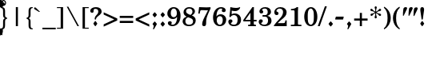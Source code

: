 SplineFontDB: 3.2
FontName: Taamey_B
FullName: Taamey B
FamilyName: Taamey B
Weight: Medium
Copyright: $copyright_and_license
Version: $version
ItalicAngle: 0
UnderlinePosition: -170
UnderlineWidth: 70
Ascent: 1638
Descent: 410
InvalidEm: 0
LayerCount: 2
Layer: 0 0 "Back" 1
Layer: 1 0 "Fore" 0
XUID: [1021 594 1227166039 12934970]
FSType: 0
OS2Version: 0
OS2_WeightWidthSlopeOnly: 0
OS2_UseTypoMetrics: 0
CreationTime: 1244295734
ModificationTime: 1634226309
PfmFamily: 17
TTFWeight: 500
TTFWidth: 5
LineGap: 184
VLineGap: 0
Panose: 2 0 0 0 0 0 0 0 0 0
OS2TypoAscent: 1638
OS2TypoAOffset: 0
OS2TypoDescent: -410
OS2TypoDOffset: 0
OS2TypoLinegap: 184
OS2WinAscent: 1638
OS2WinAOffset: 0
OS2WinDescent: 900
OS2WinDOffset: 0
HheadAscent: 1638
HheadAOffset: 0
HheadDescent: -900
HheadDOffset: 0
OS2SubXSize: 1433
OS2SubYSize: 1331
OS2SubXOff: 0
OS2SubYOff: 286
OS2SupXSize: 1433
OS2SupYSize: 1331
OS2SupXOff: 0
OS2SupYOff: 976
OS2StrikeYSize: 102
OS2StrikeYPos: 512
OS2Vendor: 'YGNT'
OS2CodePages: 00000021.00000000
OS2UnicodeRanges: 8000086f.4000204a.00000000.00000000
MarkAttachClasses: 1
DEI: 91125
MacFeat: 0 0 0
MacName: 0 0 24 "All Typographic Features"
MacName: 0 1 24 "Fonctions typographiques"
MacName: 0 2 32 "Alle typografischen Mglichkeiten"
MacName: 0 3 21 "Funzioni Tipografiche"
MacName: 0 4 28 "Alle typografische kenmerken"
MacSetting: 0
MacName: 0 0 17 "All Type Features"
MacName: 0 1 31 "Toutes fonctions typographiques"
MacName: 0 2 23 "Alle Auszeichnungsarten"
MacName: 0 3 17 "Tutte le Funzioni"
MacName: 0 4 18 "Alle typekenmerken"
MacFeat: 1 0 0
MacName: 0 0 9 "Ligatures"
MacName: 0 1 9 "Ligatures"
MacName: 0 2 9 "Ligaturen"
MacName: 0 3 8 "Legature"
MacName: 0 4 9 "Ligaturen"
MacSetting: 0
MacName: 0 0 18 "Required Ligatures"
MacName: 0 1 18 "Ligatures Requises"
MacName: 0 4 18 "Vereiste ligaturen"
MacFeat: 2 1 0
MacName: 0 0 18 "Cursive connection"
MacName: 0 1 23 "Connection des Cursives"
MacName: 0 4 19 "Cursieve verbinding"
MacSetting: 0
MacName: 0 0 11 "Unconnected"
MacName: 0 1 13 "Non connectes"
MacName: 0 4 14 "Niet verbonden"
MacSetting: 2
MacName: 0 0 7 "Cursive"
MacName: 0 1 20 "Pleinement connectes"
MacName: 0 4 7 "Cursief"
EndMacFeatures
LangName: 1033
GaspTable: 3 8 2 16 1 65535 3 0
Encoding: Custom
UnicodeInterp: none
NameList: Adobe Glyph List
DisplaySize: -96
AntiAlias: 1
FitToEm: 1
WinInfo: 0 15 8
BeginPrivate: 2
BlueValues 44 [-26 0 220 240 795 821 1036 1056 1201 1201 ]
OtherBlues 11 [-351 -345]
EndPrivate
Grid
-158 -136 m 25
 262 -500 l 1049
1005 240 m 25
 -21 240 l 1049
81 814 m 25
 1541.5 815 l 1049
130 1056 m 25
 975 1056.5 l 1053
EndSplineSet
TeXData: 1 0 0 349184 174592 116394 0 -1048576 116394 783286 444596 497025 792723 393216 433062 380633 303038 157286 324010 404750 52429 2506097 1059062 262144
BeginChars: 184 184

StartChar: .notdef
Encoding: 165 -1 0
Width: 942
GlyphClass: 2
Flags: HW
HStem: 0 98<143 832> 266 125<411.261 524.22> 1160 32<374.725 540.673> 1313 99<143 832>
VStem: 60 83<98 1313> 239 59<978 1104.23> 409 118<268.223 388.699> 459 24<501 574.863> 637 84<836.885 1100.9> 832 83<98 1313>
LayerCount: 2
Fore
SplineSet
454.5 1160 m 0xfdc0
 352.5 1160 281.5 1117 281.5 1053 c 0
 281.5 1007 332.5 1006 332.5 965 c 0
 332.5 934 308.5 915 275.5 915 c 0
 238.5 915 222.5 957 222.5 999 c 0
 222.5 1127 319.5 1192 459.5 1192 c 0
 607.5 1192 704.5 1109 704.5 970 c 0
 704.5 873 654.5 820 603.5 769 c 1
 581.5 740 466.5 640 466.5 501 c 1
 442.5 501 l 1
 442.5 627 477.5 690 555.5 794 c 1
 587.5 840 620.5 914 620.5 985 c 0
 620.5 1084 547.5 1160 454.5 1160 c 0xfdc0
510.5 328 m 0xfec0
 510.5 298 487.5 266 449.5 266 c 0
 417.5 266 392.5 292 392.5 328 c 0
 392.5 364 414.5 391 449.5 391 c 256
 487.5 391 510.5 360 510.5 328 c 0xfec0
815.5 98 m 1
 815.5 1313 l 1
 126.5 1313 l 1
 126.5 98 l 1
 815.5 98 l 1
898.5 1412 m 1
 898.5 0 l 1
 43.5 0 l 1
 43.5 1412 l 1
 898.5 1412 l 1
EndSplineSet
EndChar

StartChar: .null
Encoding: 0 -1 1
AltUni2: 000000.ffffffff.0
Width: 0
GlyphClass: 2
Flags: HW
LayerCount: 2
EndChar

StartChar: space
Encoding: 1 32 2
Width: 682
GlyphClass: 2
Flags: HW
LayerCount: 2
EndChar

StartChar: dotnosp
Encoding: 37 775 3
Width: 0
GlyphClass: 4
Flags: HW
HStem: 1308 217<-75.0794 74.6606>
VStem: -92 184<1322.9 1510.38>
LayerCount: 2
Fore
SplineSet
0 1308 m 256
 -51 1308 -92 1353 -92 1417 c 256
 -92 1481 -51 1525 0 1525 c 256
 54 1525 92 1477 92 1417 c 0
 92 1353 51 1308 0 1308 c 256
EndSplineSet
LCarets2: 1 0
EndChar

StartChar: dieresisnosp
Encoding: 38 776 4
Width: 0
GlyphClass: 4
Flags: HW
HStem: 1310 213<-286.316 -138.911 138.617 286.022>
VStem: -303 181<1324.81 1508.69> 122 181<1324.81 1508.69>
LayerCount: 2
Fore
SplineSet
-212 1310 m 256
 -267 1310 -303 1359 -303 1417 c 256
 -303 1480 -263 1523 -212 1523 c 256
 -159 1523 -122 1476 -122 1417 c 256
 -122 1355 -162 1310 -212 1310 c 256
212 1310 m 256
 158 1310 122 1359 122 1417 c 256
 122 1480 162 1523 212 1523 c 256
 266 1523 303 1476 303 1417 c 256
 303 1355 263 1310 212 1310 c 256
EndSplineSet
EndChar

StartChar: ringnosp
Encoding: 39 778 5
Width: 0
GlyphClass: 4
Flags: HW
HStem: 1229 71<-71.7363 71.7294> 1533 66<-70.1222 69.6967>
VStem: -158 60<1329.81 1502.39> 96 62<1328.44 1505.04>
LayerCount: 2
Fore
SplineSet
-0 1229 m 0
 -100 1229 -158 1321 -158 1416 c 256
 -158 1514 -98 1599 -0 1599 c 256
 90 1599 158 1521 158 1416 c 0
 158 1319 94 1229 -0 1229 c 0
-0 1533 m 256
 -66 1533 -98 1476 -98 1416 c 0
 -98 1360 -68 1300 -0 1300 c 256
 68 1300 96 1360 96 1416 c 0
 96 1477 66 1533 -0 1533 c 256
EndSplineSet
EndChar

StartChar: cgj
Encoding: 40 847 6
Width: 0
GlyphClass: 2
Flags: HW
LayerCount: 2
EndChar

StartChar: atnax
Encoding: 41 1425 7
Width: 0
GlyphClass: 4
Flags: HW
HStem: -585 423
VStem: -152 76<-585 -511.708> -152 72<-583.277 -391.702> -40 78<-306.012 -163> 80 72<-585 -391.027>
LayerCount: 2
Fore
SplineSet
-152 -511 m 1xb8
 -152 -320 -64 -298 -40 -292 c 1
 -40 -162 l 1
 38 -163 l 1
 38 -293 l 1
 124 -312 152 -388 152 -503 c 1
 148 -585 l 1
 76 -585 l 1
 76 -570 80 -555 80 -517 c 0
 80 -439 66 -373 0 -373 c 0
 -62 -373 -80 -432 -80 -511 c 0xb8
 -80 -526 -80 -548 -76 -585 c 1xd8
 -148 -585 l 1
 -152 -511 l 1xb8
EndSplineSet
LCarets2: 1 0
EndChar

StartChar: segolta
Encoding: 42 1426 8
Width: 0
GlyphClass: 4
Flags: HW
HStem: 1222 164<-180.963 -55.037 55.037 180.963> 1466 164<-62.963 62.963>
VStem: -188 140<1227.22 1380.78> -70 140<1471.22 1624.78> 48 140<1227.22 1380.78>
LayerCount: 2
Fore
SplineSet
-118 1222 m 256xe0
 -160 1222 -188 1258 -188 1304 c 256
 -188 1353 -157 1386 -118 1386 c 256
 -76 1386 -48 1350 -48 1304 c 256
 -48 1255 -79 1222 -118 1222 c 256xe0
0 1466 m 256
 -42 1466 -70 1502 -70 1548 c 256
 -70 1597 -39 1630 0 1630 c 256
 42 1630 70 1594 70 1548 c 256xd0
 70 1499 39 1466 0 1466 c 256
118 1222 m 256
 76 1222 48 1258 48 1304 c 256
 48 1353 79 1386 118 1386 c 256
 160 1386 188 1350 188 1304 c 256xc8
 188 1255 157 1222 118 1222 c 256
EndSplineSet
LCarets2: 1 0
EndChar

StartChar: shalshelet
Encoding: 43 1427 9
Width: 0
GlyphClass: 4
Flags: HW
HStem: 1207 449
VStem: -110 220
LayerCount: 2
Fore
SplineSet
110 1475 m 1
 -24 1388 l 1
 114 1301 l 1
 -26 1207 l 1
 -110 1207 l 1
 30 1301 l 1
 -110 1388 l 1
 24 1475 l 1
 -114 1562 l 1
 26 1656 l 1
 110 1656 l 1
 -28 1562 l 1
 110 1475 l 1
EndSplineSet
LCarets2: 1 0
EndChar

StartChar: zaqefqatan
Encoding: 44 1428 10
Width: 0
GlyphClass: 4
Flags: HW
HStem: 1222 164<-62.963 62.963> 1476 164<-62.963 62.963>
VStem: -70 140<1227.22 1380.78 1481.22 1634.78>
LayerCount: 2
Fore
SplineSet
0 1222 m 256
 -42 1222 -70 1258 -70 1304 c 256
 -70 1353 -39 1386 0 1386 c 256
 42 1386 70 1350 70 1304 c 256
 70 1255 39 1222 0 1222 c 256
0 1476 m 256
 -42 1476 -70 1512 -70 1558 c 256
 -70 1607 -39 1640 0 1640 c 256
 42 1640 70 1604 70 1558 c 256
 70 1509 39 1476 0 1476 c 256
EndSplineSet
LCarets2: 1 0
EndChar

StartChar: zaqefgadol
Encoding: 45 1429 11
Width: 0
GlyphClass: 4
Flags: HW
HStem: 1222 164<7.03701 132.591> 1476 164<7.03701 132.591>
VStem: -140 72<1237 1635> 0 140<1227.22 1380.4 1481.22 1634.4>
LayerCount: 2
Fore
SplineSet
-68 1237 m 1
 -140 1237 l 1
 -140 1635 l 1
 -68 1635 l 1
 -68 1237 l 1
EndSplineSet
Refer: 10 1428 S 1 0 0 1 70 0 2
LCarets2: 1 0
EndChar

StartChar: tipxa
Encoding: 46 1430 12
Width: 0
GlyphClass: 4
Flags: HW
HStem: -587 410
VStem: -88 76<-463.255 -177>
LayerCount: 2
Fore
SplineSet
-12 -353 m 1
 -12 -442 24 -477 88 -500 c 1
 88 -587 l 1
 -16 -562 -88 -493 -88 -350 c 0
 -88 -282 -78 -194 -76 -177 c 1
 0 -177 l 1
 0 -177 -12 -328 -12 -353 c 1
EndSplineSet
LCarets2: 1 0
EndChar

StartChar: revia
Encoding: 47 1431 13
Width: 0
GlyphClass: 4
Flags: HW
HStem: 1213 288
VStem: -104 208
LayerCount: 2
Fore
SplineSet
-4 1501 m 1
 104 1353 l 1
 4 1213 l 1
 -104 1356 l 1
 -4 1501 l 1
EndSplineSet
LCarets2: 1 0
EndChar

StartChar: zarqahlp
Encoding: 48 1432 14
Width: 0
GlyphClass: 4
Flags: HW
HStem: 1249 80<52.9006 149.719> 1447 78<-148.533 -51.7697>
VStem: -225 71<1323.44 1443.21> 154 71<1333 1451.94>
LayerCount: 2
Fore
SplineSet
129 1394 m 0
 129 1427 108 1447 87 1457 c 1
 87 1546 l 1
 135 1530 200 1476 200 1395 c 1
 200 1304 141 1249 80 1249 c 0
 6 1249 -3 1314 -27 1362 c 2
 -42 1392 l 2
 -67 1441 -64 1447 -77 1447 c 4
 -106 1447 -129 1420 -129 1381 c 4
 -129 1355 -115 1330 -83 1317 c 5
 -83 1232 l 5
 -153 1256 -200 1315 -200 1380 c 5
 -200 1467 -144 1525 -79 1525 c 4
 -16 1525 -6 1480 28 1413 c 2
 44 1382 l 1
 63 1349 54 1329 77 1329 c 0
 106 1329 129 1356 129 1394 c 0
EndSplineSet
LCarets2: 1 0
EndChar

StartChar: pashta
Encoding: 49 1433 15
Width: 0
GlyphClass: 4
Flags: HW
HStem: 1232 410
VStem: 12 76<1232 1518.25>
LayerCount: 2
Fore
SplineSet
-4.55859375 1232.390625 m 1
 -109 1633 l 1
 -7.396484375 1659.48828125 l 1
 97.044921875 1258.87890625 l 1
 -4.55859375 1232.390625 l 1
EndSplineSet
LCarets2: 1 0
EndChar

StartChar: yetiv
Encoding: 50 1434 16
Width: 0
GlyphClass: 4
Flags: HW
HStem: -587 416
VStem: -138 276
LayerCount: 2
Fore
Refer: 26 1444 N -1 0 0 1 0 0 2
LCarets2: 1 0
EndChar

StartChar: tevir
Encoding: 51 1435 17
Width: 0
GlyphClass: 4
Flags: HW
HStem: -411 154<-133.756 -14.5852>
VStem: -140 132<-406.902 -261.295> 66 74<-463.255 -177>
LayerCount: 2
Fore
SplineSet
66 -353 m 1
 66 -328 54 -177 54 -177 c 1
 130 -177 l 1
 132 -194 140 -282 140 -350 c 0
 140 -493 68 -562 -34 -587 c 1
 -34 -500 l 1
 30 -477 66 -442 66 -353 c 1
-74 -411 m 0
 -114 -411 -140 -376 -140 -334 c 0
 -140 -292 -112 -257 -74 -257 c 0
 -36 -257 -8 -294 -8 -334 c 0
 -8 -379 -38 -411 -74 -411 c 0
EndSplineSet
LCarets2: 1 0
EndChar

StartChar: gereshacc
Encoding: 52 1436 18
Width: 0
GlyphClass: 4
Flags: HW
HStem: 1236 407
VStem: -88 76<1236 1519.25>
LayerCount: 2
Fore
SplineSet
-12 1409 m 1
 -12 1384 0 1236 0 1236 c 1
 -78 1236 l 1
 -80 1254 -88 1338 -88 1406 c 0
 -88 1549 -16 1618 88 1643 c 1
 88 1556 l 1
 24 1533 -12 1498 -12 1409 c 1
EndSplineSet
LCarets2: 1 0
EndChar

StartChar: gereshmuqdam
Encoding: 53 1437 19
Width: 0
GlyphClass: 4
Flags: W
HStem: 1235 406
VStem: -88 76<1235 1517.25>
LayerCount: 2
Fore
Refer: 18 1436 N 1 0 0 1 0 0 2
LCarets2: 1 0
EndChar

StartChar: gershayimacc
Encoding: 54 1438 20
Width: 0
GlyphClass: 4
Flags: HW
HStem: 1237 404
VStem: -185 75<1237 1517.25> 10 75<1237 1517.71>
LayerCount: 2
Fore
Refer: 18 1436 S 1 0 0 1 98 0 2
Refer: 18 1436 S 1 0 0 1 -97 0 2
LCarets2: 1 0
EndChar

StartChar: qarneypara
Encoding: 55 1439 21
Width: 0
GlyphClass: 4
Flags: HW
HStem: 1311 68<-294.956 -152.163 152.163 294.956> 1627 69<-295.386 -152.846 152.846 295.386>
VStem: -388 62<1412.63 1592.82> -122 62<1412.64 1593.93> 60 62<1412.58 1593.93> 326 62<1412.63 1592.82>
LayerCount: 2
Fore
SplineSet
388 1503 m 256
 388 1400 322 1311 224 1311 c 0
 188 1311 156 1323 130 1347 c 1
 0 1199 l 1
 -130 1347 l 1
 -156 1323 -188 1311 -224 1311 c 0
 -322 1311 -388 1400 -388 1503 c 256
 -388 1603 -324 1696 -224 1696 c 256
 -126 1696 -60 1608 -60 1503 c 0
 -60 1457 -72 1423 -90 1395 c 1
 0 1295 l 1
 90 1395 l 1
 79 1412 60 1449 60 1503 c 0
 60 1608 126 1696 224 1696 c 256
 324 1696 388 1603 388 1503 c 256
-224 1379 m 0
 -160 1379 -122 1438 -122 1503 c 256
 -122 1568 -160 1627 -224 1627 c 0
 -287 1627 -326 1568 -326 1503 c 0
 -326 1438 -287 1379 -224 1379 c 0
224 1627 m 0
 160 1627 122 1568 122 1503 c 256
 122 1438 160 1379 224 1379 c 0
 287 1379 326 1438 326 1503 c 0
 326 1568 287 1627 224 1627 c 0
EndSplineSet
LCarets2: 1 0
EndChar

StartChar: telishagedola
Encoding: 56 1440 22
Width: 0
GlyphClass: 4
Flags: HW
HStem: 1311 68<-55.2964 79.1542> 1627 69<-63.1542 79.584>
VStem: -156 62<1412.32 1593.93> 110 62<1412.63 1592.82>
LayerCount: 2
Fore
SplineSet
8 1627 m 0
 -56 1627 -94 1568 -94 1503 c 256
 -94 1438 -56 1379 8 1379 c 0
 72 1379 110 1438 110 1503 c 0
 110 1568 72 1627 8 1627 c 0
-98 1358 m 1
 -126 1389 -156 1435 -156 1503 c 0
 -156 1608 -90 1696 8 1696 c 256
 108 1696 172 1603 172 1503 c 256
 172 1400 106 1311 8 1311 c 0
 -2 1311 -26 1316 -48 1324 c 1
 -114 1178 l 1
 -172 1217 l 1
 -98 1358 l 1
EndSplineSet
LCarets2: 1 0
EndChar

StartChar: pazer
Encoding: 57 1441 23
Width: 0
GlyphClass: 4
Flags: HW
HStem: 1340 78<-54 38.1879>
VStem: -126 72<1237 1346 1418 1635> 54 72<1431.05 1633>
LayerCount: 2
Fore
SplineSet
126 1551 m 0
 126 1440 92 1340 -8 1340 c 0
 -22 1340 -36 1342 -54 1346 c 1
 -54 1237 l 1
 -126 1237 l 1
 -126 1635 l 1
 -54 1635 l 1
 -54 1422 l 1
 -44 1419 -34 1418 -22 1418 c 0
 38 1418 54 1476 54 1550 c 0
 54 1565 52 1597 48 1633 c 1
 122 1633 l 1
 124 1608 126 1580 126 1551 c 0
EndSplineSet
LCarets2: 1 0
EndChar

StartChar: atnaxhafukh
Encoding: 58 1442 24
Width: 0
GlyphClass: 4
Flags: HW
HStem: -595 421
VStem: -152 72<-371.501 -174> -36 72<-595 -453.707> 76 72<-247.292 -174> 80 72<-366.95 -175.723>
LayerCount: 2
Fore
Refer: 7 1425 N 1 0 0 -1 0 -759 2
EndChar

StartChar: munax
Encoding: 59 1443 25
Width: 0
GlyphClass: 4
Flags: HW
HStem: -572 85<-121 48>
VStem: 48 73<-487 -183>
LayerCount: 2
Fore
SplineSet
121 -572 m 1
 -121 -572 l 1
 -121 -487 l 1
 48 -487 l 1
 48 -183 l 1
 121 -183 l 1
 121 -572 l 1
EndSplineSet
LCarets2: 1 0
EndChar

StartChar: mahapakh
Encoding: 60 1444 26
Width: 0
GlyphClass: 4
Flags: HW
HStem: -587 416
VStem: -138 276
LayerCount: 2
Fore
SplineSet
138 -515 m 1
 88 -587 l 1
 -138 -379 l 1
 88 -171 l 1
 138 -243 l 1
 -24 -376 l 1
 138 -515 l 1
EndSplineSet
LCarets2: 1 0
EndChar

StartChar: merkha
Encoding: 61 1445 27
Width: 0
GlyphClass: 4
Flags: HW
HStem: -584 410
VStem: 12 75<-460.77 -174>
LayerCount: 2
Fore
SplineSet
12 -350 m 1
 12 -326 0 -174 0 -174 c 1
 76 -174 l 1
 78 -192 87 -280 87 -348 c 0
 87 -490 15 -560 -87 -584 c 1
 -87 -498 l 1
 -24 -474 12 -440 12 -350 c 1
EndSplineSet
LCarets2: 1 0
EndChar

StartChar: merkhakefula
Encoding: 62 1446 28
Width: 0
GlyphClass: 4
Flags: HW
HStem: -587 410
VStem: -86 74<-463.77 -177> 110 74<-464.654 -178>
LayerCount: 2
Fore
SplineSet
-86 -353 m 1
 -86 -329 -96 -177 -96 -177 c 1
 -22 -177 l 1
 -20 -195 -12 -283 -12 -351 c 0
 -12 -493 -82 -563 -184 -587 c 1
 -184 -501 l 1
 -122 -477 -86 -443 -86 -353 c 1
110 -354 m 1
 110 -330 100 -178 100 -178 c 1
 174 -178 l 1
 176 -196 184 -284 184 -352 c 0
 184 -494 114 -563 12 -587 c 1
 12 -502 l 1
 74 -478 110 -444 110 -354 c 1
EndSplineSet
LCarets2: 1 0
EndChar

StartChar: darga
Encoding: 63 1447 29
Width: 0
GlyphClass: 4
Flags: HW
HStem: -593 81<-93 25.5469> -244 82<-23.8965 82>
VStem: -104 70<-330.681 -264.507> 34 70<-489.981 -421.232>
LayerCount: 2
Fore
SplineSet
58 -247 m 0
 10 -257 -34 -267 -34 -316 c 0
 -34 -326 90 -345 101 -400 c 0
 103 -409 104 -419 104 -432 c 0
 104 -541 44 -572 -93 -593 c 1
 -93 -512 l 1
 -12 -493 34 -499 34 -437 c 0
 34 -424 -90 -409 -101 -353 c 0
 -103 -344 -104 -334 -104 -321 c 1
 -104 -207 -42 -181 82 -162 c 1
 82 -244 l 1
 75 -246 71 -245 65 -247 c 0
 62 -247 60 -247 58 -247 c 0
EndSplineSet
LCarets2: 1 0
EndChar

StartChar: qadma
Encoding: 64 1448 30
Width: 0
GlyphClass: 4
Flags: HW
HStem: 1232 408
VStem: 12 76<1232 1516.25>
LayerCount: 2
Fore
SplineSet
12 1406 m 1
 12 1495 -24 1530 -88 1553 c 1
 -88 1640 l 1
 16 1615 88 1546 88 1403 c 0
 88 1335 80 1249 78 1232 c 1
 0 1232 l 1
 0 1232 12 1381 12 1406 c 1
EndSplineSet
LCarets2: 1 0
EndChar

StartChar: telishaqetana
Encoding: 65 1449 31
Width: 0
GlyphClass: 4
Flags: HW
HStem: 1311 68<-79.1542 55.2964> 1627 69<-79.584 63.1542>
VStem: -172 62<1412.63 1592.82> 94 62<1412.41 1593.93>
LayerCount: 2
Fore
SplineSet
-8 1379 m 0
 56 1379 94 1438 94 1503 c 256
 94 1568 56 1627 -8 1627 c 0
 -72 1627 -110 1568 -110 1503 c 0
 -110 1438 -72 1379 -8 1379 c 0
-8 1696 m 256
 90 1696 156 1608 156 1503 c 0
 156 1450 136 1399 98 1358 c 1
 172 1217 l 1
 114 1178 l 1
 48 1324 l 1
 26 1316 2 1311 -8 1311 c 0
 -106 1311 -172 1400 -172 1503 c 256
 -172 1603 -108 1696 -8 1696 c 256
EndSplineSet
LCarets2: 1 0
EndChar

StartChar: yeraxbenyomo
Encoding: 66 1450 32
Width: 0
GlyphClass: 4
Flags: HW
HStem: -596 421
VStem: -152 72<-372.163 -175> -38 76<-596 -452.119> 76 72<-248.292 -175> 80 72<-367.95 -176.723>
LayerCount: 2
Fore
SplineSet
152 -249 m 5xe8
 140.164333546 -555.14416065 -161.439894484 -507.483577844 -152 -257 c 5
 -148 -175 l 1
 -76 -175 l 1
 -76 -190 -80 -205 -80 -243 c 0
 -80 -321 -66 -387 -0 -387 c 0
 62 -387 80 -328 80 -249 c 0xe8
 80 -234 80 -212 76 -175 c 1
 148 -175 l 1xf0
 152 -249 l 5xe8
EndSplineSet
LCarets2: 1 0
EndChar

StartChar: ole
Encoding: 67 1451 33
Width: 0
GlyphClass: 4
Flags: HW
HStem: 1223 416
VStem: -138 276
LayerCount: 2
Fore
SplineSet
138 1295 m 1
 88 1223 l 1
 -138 1431 l 1
 88 1639 l 1
 138 1567 l 1
 -24 1434 l 1
 138 1295 l 1
EndSplineSet
LCarets2: 1 0
EndChar

StartChar: iluy
Encoding: 68 1452 34
Width: 0
GlyphClass: 4
Flags: HW
HStem: 1203 85<-125 53>
VStem: 53 72<1288 1592>
LayerCount: 2
Fore
SplineSet
125 1203 m 1
 -125 1203 l 1
 -125 1288 l 1
 53 1288 l 1
 53 1592 l 1
 125 1592 l 1
 125 1203 l 1
EndSplineSet
LCarets2: 1 0
EndChar

StartChar: dexi
Encoding: 69 1453 35
Width: 0
GlyphClass: 4
Flags: HW
HStem: -590 410
VStem: -88 76<-466.255 -180>
LayerCount: 2
Fore
SplineSet
-12 -356 m 1
 -12 -445 24 -480 88 -503 c 1
 88 -590 l 1
 -16 -565 -88 -496 -88 -353 c 0
 -88 -285 -78 -197 -76 -180 c 1
 0 -180 l 1
 0 -180 -12 -331 -12 -356 c 1
EndSplineSet
LCarets2: 1 0
EndChar

StartChar: tsinor
Encoding: 70 1454 36
Width: 0
GlyphClass: 4
Flags: HW
HStem: 1247 80<52.9006 149.719> 1445 78<-148.533 -52.1046>
VStem: -225 71<1321.22 1441.21> 154 71<1331 1449.94>
LayerCount: 2
Fore
Refer: 14 1432 N 1 0 0 1 0 0 2
LCarets2: 1 0
EndChar

StartChar: masoracircle
Encoding: 71 1455 37
Width: 0
GlyphClass: 4
Flags: HW
HStem: 1306 53<-65.7121 66.204> 1643 53<-66.5625 67.4109>
VStem: -166 50<1413.52 1587.38> 116 50<1412.65 1587.88>
LayerCount: 2
Fore
SplineSet
0 1306 m 0
 -93 1306 -166 1394 -166 1501 c 0
 -166 1603 -96 1696 0 1696 c 0
 89 1696 166 1612 166 1501 c 0
 166 1393 92 1306 0 1306 c 0
0 1643 m 0
 -63 1643 -116 1583 -116 1501 c 256
 -116 1419 -62 1359 0 1359 c 0
 60 1359 116 1416 116 1501 c 256
 116 1586 60 1643 0 1643 c 0
EndSplineSet
LCarets2: 1 0
EndChar

StartChar: sheva
Encoding: 72 1456 38
Width: 0
GlyphClass: 4
Flags: HW
HStem: -587 164<-62.963 62.963> -333 164<-62.963 62.963>
VStem: -70 140<-581.781 -428.219 -327.781 -174.219>
LayerCount: 2
Fore
SplineSet
0 -587 m 256
 -42 -587 -70 -551 -70 -505 c 256
 -70 -456 -39 -423 0 -423 c 256
 42 -423 70 -459 70 -505 c 256
 70 -554 39 -587 0 -587 c 256
0 -333 m 256
 -42 -333 -70 -297 -70 -251 c 256
 -70 -202 -39 -169 0 -169 c 256
 42 -169 70 -205 70 -251 c 256
 70 -300 39 -333 0 -333 c 256
EndSplineSet
LCarets2: 1 0
EndChar

StartChar: xatafsegol
Encoding: 73 1457 39
Width: 0
GlyphClass: 4
Flags: HW
HStem: -587 164<-178.591 -53.4088 171.037 296.591> -333 164<-296.591 -171.037 -61.3703 64.167 171.037 296.591>
VStem: -304 140<-327.402 -174.219> -186 140<-581.781 -428.219> -68 140<-327.078 -174.922> 164 140<-581.781 -428.598 -327.781 -174.598>
LayerCount: 2
Fore
SplineSet
234 -587 m 256xc4
 192 -587 164 -551 164 -505 c 256
 164 -456 196 -423 234 -423 c 256
 276 -423 304 -459 304 -505 c 256
 304 -554 274 -587 234 -587 c 256xc4
234 -333 m 256
 192 -333 164 -297 164 -251 c 256
 164 -202 196 -169 234 -169 c 256
 276 -169 304 -205 304 -251 c 256
 304 -300 274 -333 234 -333 c 256
0 -169 m 256
 42 -169 72 -205 72 -251 c 256
 72 -300 40 -333 0 -333 c 256
 -42 -333 -68 -297 -68 -251 c 256xcc
 -68 -202 -38 -169 0 -169 c 256
-116 -423 m 256
 -74 -423 -46 -459 -46 -505 c 256
 -46 -554 -76 -587 -116 -587 c 256
 -158 -587 -186 -551 -186 -505 c 256xd4
 -186 -456 -156 -423 -116 -423 c 256
-234 -169 m 256
 -192 -169 -164 -205 -164 -251 c 256
 -164 -300 -196 -333 -234 -333 c 256
 -276 -333 -304 -297 -304 -251 c 256xe4
 -304 -202 -274 -169 -234 -169 c 256
EndSplineSet
LCarets2: 1 0
EndChar

StartChar: xatafpatax
Encoding: 74 1458 40
Width: 0
GlyphClass: 4
Flags: HW
HStem: -587 164<135.383 259.963> -333 164<135.383 259.963> -288 94<-267 31>
VStem: 128 139<-581.781 -428.219 -327.781 -174.219>
LayerCount: 2
Fore
SplineSet
31 -288 m 1xb0
 -267 -288 l 1
 -267 -194 l 1
 31 -194 l 1
 31 -288 l 1xb0
197 -587 m 256
 156 -587 128 -551 128 -505 c 256
 128 -456 158 -423 197 -423 c 256
 239 -423 267 -459 267 -505 c 256
 267 -554 236 -587 197 -587 c 256
197 -333 m 256xd0
 156 -333 128 -297 128 -251 c 256
 128 -202 158 -169 197 -169 c 256
 239 -169 267 -205 267 -251 c 256
 267 -300 236 -333 197 -333 c 256xd0
EndSplineSet
LCarets2: 1 0
EndChar

StartChar: xatafqamats
Encoding: 75 1459 41
Width: 0
GlyphClass: 4
Flags: HW
HStem: -587 164<135.357 258.591> -333 164<135.357 258.591> -288 94<-266 -140 -98 30>
VStem: -140 42<-426.875 -288> 128 138<-581.781 -428.219 -327.781 -174.219>
LayerCount: 2
Fore
SplineSet
-140 -288 m 1xb8
 -266 -288 l 1
 -266 -194 l 1
 30 -194 l 1
 30 -288 l 1
 -98 -288 l 1
 -98 -322 l 1
 -98 -324 l 0
 -98 -356 -94 -386 -84 -410 c 9
 -48 -500 l 17
 -60 -530 -72 -558 -98 -584 c 1
 -114 -588 -128 -588 -140 -584 c 1
 -166 -562 -178 -532 -188 -500 c 9
 -152 -410 l 17
 -144 -392 -140 -338 -140 -326 c 0
 -140 -324 -140 -322 -140 -322 c 9
 -140 -322 -140 -300 -140 -288 c 1xb8
196 -587 m 256
 156 -587 128 -551 128 -505 c 256
 128 -456 158 -423 196 -423 c 256
 238 -423 266 -459 266 -505 c 256
 266 -554 236 -587 196 -587 c 256
196 -333 m 256xd8
 156 -333 128 -297 128 -251 c 256
 128 -202 158 -169 196 -169 c 256
 238 -169 266 -205 266 -251 c 256
 266 -300 236 -333 196 -333 c 256xd8
EndSplineSet
LCarets2: 1 0
EndChar

StartChar: xiriq
Encoding: 76 1460 42
Width: 0
GlyphClass: 4
Flags: HW
HStem: -333 164<-62.963 62.963>
VStem: -70 140<-327.781 -174.219>
LayerCount: 2
Fore
SplineSet
0 -333 m 256
 -42 -333 -70 -297 -70 -251 c 256
 -70 -202 -39 -169 0 -169 c 256
 42 -169 70 -205 70 -251 c 256
 70 -300 39 -333 0 -333 c 256
EndSplineSet
LCarets2: 1 0
EndChar

StartChar: tsere
Encoding: 77 1461 43
Width: 0
GlyphClass: 4
Flags: HW
HStem: -333 164<-170.963 -45.037 45.037 170.963>
VStem: -178 140<-327.781 -174.219> 38 140<-327.781 -174.219>
LayerCount: 2
Fore
SplineSet
178 -251 m 256
 178 -300 147 -333 108 -333 c 256
 66 -333 38 -297 38 -251 c 256
 38 -202 69 -169 108 -169 c 256
 150 -169 178 -205 178 -251 c 256
-38 -251 m 256
 -38 -300 -69 -333 -108 -333 c 256
 -150 -333 -178 -297 -178 -251 c 256
 -178 -202 -147 -169 -108 -169 c 256
 -66 -169 -38 -205 -38 -251 c 256
EndSplineSet
LCarets2: 1 0
EndChar

StartChar: segol
Encoding: 78 1462 44
Width: 0
GlyphClass: 4
Flags: HW
HStem: -577 164<-62.963 62.963> -333 164<-180.963 -55.037 55.037 180.963>
VStem: -188 140<-327.781 -174.219> -70 140<-571.781 -418.219> 48 140<-327.781 -174.219>
LayerCount: 2
Fore
SplineSet
118 -169 m 256xc8
 160 -169 188 -205 188 -251 c 256
 188 -300 157 -333 118 -333 c 256
 76 -333 48 -297 48 -251 c 256
 48 -202 79 -169 118 -169 c 256xc8
0 -413 m 256
 42 -413 70 -449 70 -495 c 256
 70 -544 39 -577 0 -577 c 256
 -42 -577 -70 -541 -70 -495 c 256xd0
 -70 -446 -39 -413 0 -413 c 256
-118 -169 m 256
 -76 -169 -48 -205 -48 -251 c 256
 -48 -300 -79 -333 -118 -333 c 256
 -160 -333 -188 -297 -188 -251 c 256xe0
 -188 -202 -157 -169 -118 -169 c 256
EndSplineSet
LCarets2: 1 0
EndChar

StartChar: patax
Encoding: 79 1463 45
Width: 0
GlyphClass: 4
Flags: HW
HStem: -288 94<-150 150>
VStem: -150 300<-288 -194>
LayerCount: 2
Fore
SplineSet
150 -288 m 1
 -150 -288 l 1
 -150 -194 l 1
 150 -194 l 1
 150 -288 l 1
EndSplineSet
LCarets2: 1 0
EndChar

StartChar: qamats
Encoding: 80 1464 46
Width: 0
GlyphClass: 4
Flags: HW
HStem: -288 94<-148 -22 20 148>
VStem: -22 42<-426.875 -288>
LayerCount: 2
Fore
SplineSet
-22 -288 m 1
 -148 -288 l 1
 -148 -194 l 1
 148 -194 l 1
 148 -288 l 1
 20 -288 l 1
 20 -322 l 1
 20 -323 20 -324 20 -325 c 0
 20 -357 26 -386 34 -410 c 9
 70 -500 l 17
 58 -530 46 -559 20 -585 c 1
 6 -588 -8 -588 -22 -584 c 1
 -48 -562 -60 -532 -70 -500 c 9
 -34 -410 l 17
 -26 -393 -22 -339 -22 -326 c 0
 -22 -324 -22 -323 -22 -323 c 9
 -22 -323 -22 -301 -22 -288 c 1
EndSplineSet
LCarets2: 1 0
EndChar

StartChar: xolam
Encoding: 81 1465 47
Width: 0
GlyphClass: 4
Flags: HW
HStem: 1222 164<-292.963 -167.037>
VStem: -300 140<1227.22 1380.78>
LayerCount: 2
Fore
SplineSet
0 1222 m 260
 -42 1222 -70 1258 -70 1304 c 260
 -70 1353 -39 1386 0 1386 c 260
 42 1386 70 1350 70 1304 c 260
 70 1255 39 1222 0 1222 c 260
EndSplineSet
LCarets2: 1 0
EndChar

StartChar: xolamxfv
Encoding: 82 1466 48
Width: 0
GlyphClass: 4
Flags: HW
HStem: 1222 164<-292.963 -167.037>
VStem: -300 140<1227.22 1380.78>
LayerCount: 2
Fore
Refer: 47 1465 S 1 0 0 1 0 0 2
EndChar

StartChar: qubuts
Encoding: 83 1467 49
Width: 0
GlyphClass: 4
Flags: HW
HStem: -591 159<92.9847 215.015> -453 159<-63.4395 57.0153> -323 159<-215.015 -92.9847>
VStem: -222 136<-317.945 -168.875> -70 134<-448.584 -298.875> 86 136<-586.136 -436.875>
LayerCount: 2
Fore
SplineSet
-154 -323 m 256x3c
 -194 -323 -222 -287 -222 -244 c 256
 -222 -200 -194 -164 -154 -164 c 256
 -114 -164 -86 -200 -86 -244 c 256
 -86 -291 -118 -323 -154 -323 c 256x3c
154 -591 m 256x9c
 114 -591 86 -555 86 -512 c 256
 86 -468 114 -432 154 -432 c 256
 194 -432 222 -468 222 -512 c 256
 222 -559 192 -591 154 -591 c 256x9c
-4 -453 m 256x5c
 -44 -453 -70 -417 -70 -374 c 256
 -70 -330 -44 -294 -4 -294 c 256
 36 -294 64 -330 64 -374 c 256
 64 -421 34 -453 -4 -453 c 256x5c
EndSplineSet
LCarets2: 1 0
EndChar

StartChar: dagesh
Encoding: 84 1468 50
Width: 0
GlyphClass: 4
Flags: HW
HStem: 437 164<-62.963 62.963>
VStem: -70 140<442.219 595.781>
LayerCount: 2
Fore
SplineSet
0 437 m 256
 -42 437 -70 473 -70 519 c 256
 -70 568 -39 601 0 601 c 256
 42 601 70 565 70 519 c 256
 70 470 39 437 0 437 c 256
EndSplineSet
LCarets2: 1 0
EndChar

StartChar: meteg
Encoding: 85 1469 51
Width: 0
GlyphClass: 4
Flags: HW
HStem: -572 390<-36 36>
VStem: -36 72<-572 -182>
LayerCount: 2
Fore
SplineSet
36 -572 m 1
 -36 -572 l 1
 -36 -182 l 1
 36 -182 l 1
 36 -572 l 1
EndSplineSet
LCarets2: 1 0
EndChar

StartChar: maqaf
Encoding: 86 1470 52
Width: 631
GlyphClass: 2
Flags: HW
HStem: 830 223<115.297 522.792>
LayerCount: 2
Fore
SplineSet
78 830 m 2
 75 830 74 832 74 837 c 0
 74 849 82 879 98 942 c 1
 125 1046 l 2
 127 1051 130 1053 133 1053 c 2
 562 1053 l 2
 566 1053 567 1051 567 1046 c 2
 539 942 l 1
 511 831 516 830 507 830 c 2
 78 830 l 2
EndSplineSet
EndChar

StartChar: rafe
Encoding: 87 1471 53
Width: 0
GlyphClass: 4
Flags: HW
HStem: 1224 94<-194 194>
VStem: -194 388<1224 1318>
LayerCount: 2
Fore
SplineSet
194 1224 m 1
 -194 1224 l 1
 -194 1318 l 1
 194 1318 l 1
 194 1224 l 1
EndSplineSet
LCarets2: 1 0
EndChar

StartChar: paseq
Encoding: 88 1472 54
Width: 600
GlyphClass: 2
Flags: HW
VStem: 258 84<-164 1229>
LayerCount: 2
Fore
SplineSet
342 -164 m 1
 258 -164 l 1
 258 1229 l 1
 342 1229 l 1
 342 -164 l 1
EndSplineSet
EndChar

StartChar: shindot
Encoding: 89 1473 55
Width: 0
GlyphClass: 4
Flags: HW
HStem: 1222 164<-62.963 62.963>
VStem: -70 140<1227.22 1380.78>
LayerCount: 2
EndChar

StartChar: sindot
Encoding: 90 1474 56
Width: 0
GlyphClass: 4
Flags: HW
HStem: 1222 164<-62.963 62.963>
VStem: -70 140<1227.22 1380.78>
LayerCount: 2
EndChar

StartChar: sofpasuq
Encoding: 91 1475 57
Width: 490
GlyphClass: 2
Flags: HW
HStem: -18 21G<223 240>
VStem: 80 265
LayerCount: 2
Fore
SplineSet
197 973 m 1
 299 864 345 864 345 844 c 0
 345 840 345 835 343 832 c 2
 293 751 l 1
 247 668 l 1
 245 665 242 663 238 663 c 0
 208 663 114 744 80 783 c 0
 75 789 76 795 80 802 c 0
 111 859 143 917 178 970 c 0
 181 975 190 978 197 973 c 1
197 292 m 1
 299 183 343 183 345 164 c 0
 346 158 345 154 343 151 c 2
 293 70 l 1
 247 -13 l 1
 245 -16 242 -18 238 -18 c 0
 208 -18 114 63 80 102 c 0
 75 108 76 114 80 121 c 0
 111 178 143 236 178 289 c 0
 181 294 190 297 197 292 c 1
EndSplineSet
EndChar

StartChar: upperdot
Encoding: 92 1476 58
Width: 0
GlyphClass: 4
Flags: HW
HStem: 1465 323
VStem: -133 266
LayerCount: 2
Fore
SplineSet
133 1622 m 1
 1 1465 l 1
 -133 1626 l 1
 -3 1788 l 1
 133 1622 l 1
EndSplineSet
LCarets2: 1 0
EndChar

StartChar: lowerdot
Encoding: 93 1477 59
Width: 0
GlyphClass: 4
Flags: HW
HStem: -895 323
VStem: -133 266
LayerCount: 2
Fore
SplineSet
133 -738 m 1
 1 -895 l 1
 -133 -734 l 1
 -3 -572 l 1
 133 -738 l 1
EndSplineSet
LCarets2: 1 0
EndChar

StartChar: nunhafukha
Encoding: 94 1478 60
Width: 637
GlyphClass: 2
Flags: HW
HStem: 0 21G<111.5 522> 819 232<225.74 394.405>
VStem: 141 75<485.805 802.433>
LayerCount: 2
Fore
SplineSet
192 556 m 0
 192 635 167 683 167 751 c 0
 167 772 169 794 175 819 c 1
 112 828 89 886 89 948 c 0
 89 993 104 1054 131 1132 c 9
 174 1132 l 17
 202 1063 255 1051 315 1051 c 0
 348 1051 383 1055 416 1055 c 0
 438 1055 458 1053 477 1048 c 9
 418 814 l 17
 397 817 377 819 358 819 c 0
 268 819 242 781 242 730 c 0
 242 627 265 512 265 407 c 0
 265 394 265 381 264 369 c 1
 242 241 l 1
 482 240 l 1
 548 0 l 1
 141 0 l 1
 134 28 130 69 130 127 c 0
 130 234 192 371 192 556 c 0
EndSplineSet
EndChar

StartChar: qamatsqatan
Encoding: 95 1479 61
Width: 0
GlyphClass: 4
Flags: HW
HStem: -278 94<-148 -23 24 148>
VStem: -23 47<-490.938 -278>
LayerCount: 2
Fore
SplineSet
-23 -278 m 1
 -148 -278 l 1
 -148 -184 l 1
 148 -184 l 1
 148 -278 l 1
 24 -278 l 1
 24 -320 l 1
 24 -322 24 -322 24 -324 c 0
 24 -356 26 -436 35 -460 c 9
 71 -550 l 17
 60 -580 47 -610 21 -636 c 1
 7 -638 -10 -638 -23 -634 c 1
 -49 -612 -59 -582 -68 -550 c 9
 -33 -460 l 17
 -25 -444 -23 -338 -23 -326 c 0
 -23 -324 -23 -322 -23 -322 c 9
 -23 -322 -23 -292 -23 -278 c 1
EndSplineSet
EndChar

StartChar: alef
Encoding: 96 1488 62
Width: 1048
GlyphClass: 2
Flags: HW
HStem: 0 4G<85 301 791 841.5>
VStem: 58 136<360.342 511.414> 69 94<1004.42 1107> 145 235<33.7533 226.903> 794 85<3.73456 95.0078>
LayerCount: 2
Fore
SplineSet
824 1039 m 0xa8
 900 1012 930 960 930 902 c 0
 930 846 903 785 864 735 c 1
 845 735 l 1
 843 744 845 752 845 760 c 0
 845 764 845 768 845 772 c 0
 845 792 842 807 809 807 c 1
 740 698 715 632 715 563 c 0
 715 512 733 466 768 425 c 2
 861 318 l 2
 913 259 939 197 939 134 c 0
 939 77 916 26 869 -17 c 1
 842 -17 l 1
 842 34 821 77 790 112 c 2
 356 610 l 1
 282 573 245 525 245 466 c 0xc8
 245 343 431 259 431 134 c 0
 431 71 376 0 328 0 c 0
 327 0 326 0 325 0 c 1
 136 0 l 1
 136 28 l 1
 176 39 196 62 196 97 c 0x98
 196 158 109 290 109 378 c 0xc8
 109 485 186 577 318 652 c 1
 196 791 l 2x98
 145 850 120 911 120 974 c 0
 120 1031 141 1085 188 1136 c 1
 214 1136 l 1
 214 1078 235 1031 266 996 c 2
 642 569 l 1
 661 665 688 731 743 814 c 1
 637 831 594 897 594 998 c 0
 594 1051 608 1097 635 1136 c 1
 661 1136 l 1
 672 1095 697 1069 738 1059 c 2
 824 1039 l 0xa8
EndSplineSet
LCarets2: 1 0
EndChar

StartChar: bet
Encoding: 97 1489 63
Width: 967
GlyphClass: 2
Flags: HW
HStem: 0 21G<26.5 810> 814 242<172.373 626.619>
VStem: 23 812<3.21359 237.167> 660 94<279.884 787.84>
LayerCount: 2
Fore
SplineSet
506.5 814 m 0xd0
 279.5 814 l 1
 180.5 814 128.5 882 128.5 966 c 0
 128.5 1028 148.5 1083 189.5 1130 c 1
 215.5 1130 l 1
 226.5 1083 259.5 1056 315.5 1056 c 2
 461.5 1056 l 2
 775.5 1056 808.5 969 808.5 693 c 2
 808.5 552 l 2xd0
 808.5 397 794.5 324 743.5 240 c 1
 889.5 240 l 1
 889.5 172 877.5 68 851.5 0 c 1
 82.5 0 l 1
 79.5 15 77.5 30 77.5 46 c 0xe0
 77.5 92 91.5 180 121.5 240 c 1
 689.5 240 l 1
 706.5 327 714.5 398 714.5 525 c 0
 714.5 648 703.5 730 683.5 772 c 1
 662.5 813 596.5 814 506.5 814 c 0xd0
EndSplineSet
LCarets2: 1 0
EndChar

StartChar: gimel
Encoding: 98 1490 64
Width: 665
GlyphClass: 2
Flags: HW
HStem: -18 21G<28.2975 236 519.628 564.5>
VStem: 114 318<845.272 1021.93> 350 66<471.249 778.764>
LayerCount: 2
Fore
SplineSet
442 599 m 0xa0
 442 437 615 284 615 110 c 0
 615 61 603 19 578 -18 c 1
 554 -18 l 1
 410 326 l 1
 396 326 l 1
 262 0 l 1
 50 -18 l 1
 102 224 l 1
 194 240 254 239 304 296 c 0
 354 353 376 451 376 598 c 0xa0
 376 789 346 792 291 805 c 2
 252 814 l 1
 152 837 141 888 140 963 c 1
 140 1020 161 1074 203 1123 c 1
 230 1123 l 1
 238 1080 220 1059 273 1054 c 2
 346 1047 l 2
 422 1040 458 992 458 905 c 0xc0
 458 828 442 676 442 599 c 0xa0
EndSplineSet
LCarets2: 1 0
EndChar

StartChar: dalet
Encoding: 99 1491 65
Width: 879
GlyphClass: 2
Flags: HW
HStem: -25 21G<489.4 551.5> 814 242<151.435 657>
VStem: 55 724<852.394 1041.81> 503 123<143.668 679.193> 512 136<27.1783 504.594>
LayerCount: 2
Fore
SplineSet
648.5 596 m 0xd0
 648.5 484 670.5 287 670.5 175 c 0xc8
 670.5 58 622.5 -9 525.5 -25 c 1xd0
 508.5 0 l 1
 525.5 26 534.5 58 534.5 101 c 0xc8
 534.5 230 525.5 327 525.5 423 c 0xd0
 525.5 608 563.5 724 679.5 814 c 1
 231.5 814 l 1
 128.5 814 77.5 878 77.5 962 c 0
 77.5 1028 97.5 1082 138.5 1126 c 1
 164.5 1126 l 1
 175.5 1080 208.5 1056 264.5 1056 c 2
 678.5 1056 l 2
 772.5 1056 801.5 1026 801.5 937 c 0xe0
 801.5 808 747.5 844 683.5 736 c 0
 659.5 698 648.5 651 648.5 596 c 0xd0
EndSplineSet
LCarets2: 1 0
EndChar

StartChar: he
Encoding: 100 1492 66
Width: 1071
GlyphClass: 2
Flags: HW
HStem: -25 21G<689.762 752.5> 814 242<173.187 796>
VStem: 76 799<849.328 1039.27> 111 138<-1.18193 440.839> 699 103<212.215 731.387> 715 133<26.4589 510.154>
LayerCount: 2
Fore
SplineSet
862 607 m 0xc8
 862 472 908 310 908 175 c 0
 908 57 860 -10 765 -25 c 1
 749 -4 l 1
 766 26 775 61 775 101 c 0xc4
 775 188 759 371 759 456 c 0xc8
 759 617 778 722 856 814 c 1
 286 814 l 1
 185 814 136 878 136 962 c 0
 136 1028 156 1082 197 1126 c 1
 224 1126 l 1
 235 1080 266 1056 318 1056 c 2
 806 1056 l 2
 915 1056 935 1015 935 937 c 2
 935 888 l 2xe0
 935 806 862 810 862 607 c 0xc8
301 293 m 0
 301 254 309 137 309 98 c 0
 309 17 259 -27 159 -33 c 1
 145 -11 l 1
 162 7 171 31 171 62 c 0xd0
 171 100 165 212 165 250 c 0
 165 389 218 496 318 496 c 0
 331 496 343 493 352 488 c 1
 352 461 l 1
 320 440 301 360 301 293 c 0
EndSplineSet
LCarets2: 1 0
EndChar

StartChar: vav
Encoding: 101 1493 67
Width: 510
GlyphClass: 2
Flags: HW
HStem: -17 21G<346 390.5>
VStem: 346 90<-0.64933 768.585>
LayerCount: 2
Fore
SplineSet
274 1056 m 1
 371 1056 428 998 428 824 c 2
 428 107 l 2
 428 48 405 6 360 -17 c 1
 338 -10 l 1
 338 663 l 2
 338 698 334 740 316 770 c 0
 301 794 293 802 246 814 c 0
 146 839 100 858 84 944 c 0
 82 953 82 961 82 970 c 0
 82 1019 108 1080 141 1112 c 1
 147 1110 157 1111 168 1112 c 1
 173 1072 214 1056 274 1056 c 1
EndSplineSet
LCarets2: 1 0
EndChar

StartChar: zayin
Encoding: 102 1494 68
Width: 656
GlyphClass: 2
Flags: HW
HStem: -25 21G<269 335.5> 808 258<230.008 343>
VStem: 140 422<859.427 1007.23> 269 99<352.119 737.264> 301 129<28.4895 475.245>
LayerCount: 2
Fore
SplineSet
484 736 m 1xe0
 467 736 l 1
 459 774 399 800 363 808 c 1
 348 736 345 697 345 654 c 0xd0
 345 493 407 339 407 193 c 0xc8
 407 63 360 -10 265 -25 c 1
 246 -5 l 1xd0
 266 24 278 60 278 105 c 0xc8
 278 204 246 373 246 472 c 0xd0
 246 597 267 695 320 808 c 1
 181 808 117 876 117 971 c 0
 117 1034 135 1088 172 1135 c 1
 199 1135 l 1
 207 1097 229 1074 265 1066 c 1
 403 1061 466 1028 497 1008 c 0
 522 992 539 948 539 895 c 0
 539 844 523 786 484 736 c 1xe0
EndSplineSet
LCarets2: 1 0
EndChar

StartChar: xet
Encoding: 103 1495 69
Width: 1065
GlyphClass: 2
Flags: HW
HStem: -25 21G<88.619 150.5 688.762 750.5> 814 242<172.426 228 243.014 792>
VStem: 75 799<841.245 1040.94> 104 106<196.972 708.197> 119 131<29.7573 414.801> 698 99<227.596 736.538> 714 130<24.1128 505.918>
LayerCount: 2
Fore
SplineSet
855 607 m 0xc4
 855 489 902 305 902 175 c 0
 902 56 855 -11 762 -25 c 1
 746 -4 l 1
 763 22 772 57 772 101 c 0xc2
 772 188 756 371 756 456 c 0
 756 618 773 722 850 814 c 1
 344 814 l 1
 279 766 268 709 268 597 c 0xd4
 268 471 308 318 308 191 c 0
 308 61 258 -11 159 -25 c 1
 146 -4 l 1
 167 29 177 77 177 140 c 0
 177 151 178 162 177 173 c 2xc8
 162 426 l 2
 161 445 162 464 162 481 c 0xd0
 162 626 193 726 286 814 c 1
 157 816 133 870 133 962 c 0
 133 1028 153 1082 194 1126 c 1
 221 1126 l 1
 232 1080 265 1056 320 1056 c 2
 803 1056 l 2
 895 1056 932 1031 932 941 c 0
 932 939 932 938 932 937 c 1xe0
 932 782 855 806 855 607 c 0xc4
EndSplineSet
LCarets2: 1 0
EndChar

StartChar: tet
Encoding: 104 1496 70
Width: 1015
GlyphClass: 2
Flags: HW
HStem: 0 21G<222 795.5> 814 254<147.654 201 236.568 300.342 581.887 758.569>
VStem: 73 296<848.21 1034.95> 115 27<1106.15 1135> 151 65<430.32 764.846> 422 32<659.416 687.917> 804 77<324.933 759.18>
LayerCount: 2
Fore
SplineSet
231.5 814 m 1xce
 137.5 831 103.5 877 103.5 969 c 0xe6
 103.5 1022 117.5 1078 145.5 1135 c 1
 172.5 1135 l 1xd6
 177.5 1086 213.5 1060 280.5 1057 c 1
 359.5 1055 399.5 1012 399.5 929 c 0xe6
 399.5 900 384.5 796 375.5 767 c 1
 351.5 751 361.5 791 331.5 803 c 1
 317.5 805 300.5 814 279.5 814 c 1
 256.5 739 246.5 687 246.5 632 c 0
 246.5 503 281.5 397 349.5 240 c 1
 763.5 240 l 1
 820.5 360 834.5 466 834.5 629 c 0
 834.5 776 753.5 814 677.5 814 c 0
 605.5 814 524.5 784 484.5 655 c 1
 452.5 663 l 1
 508.5 933 599.5 1068 724.5 1068 c 0
 849.5 1068 911.5 922 911.5 630 c 0
 911.5 449 868.5 239 783.5 0 c 1
 253.5 0 l 1
 251.5 148 181.5 387 181.5 565 c 0
 181.5 651 196.5 724 231.5 814 c 1xce
EndSplineSet
LCarets2: 1 0
EndChar

StartChar: yod
Encoding: 105 1497 71
Width: 464
GlyphClass: 2
Flags: HW
HStem: 480 655
VStem: 64 334<858.393 1016.53> 310 88<588.458 808.291>
LayerCount: 2
Fore
SplineSet
246 480 m 1xa0
 218 512 l 1
 288 565 311 611 311 705 c 0
 311 718 311 730 311 741 c 0xa0
 311 786 304 811 224 814 c 0
 113 818 65 888 65 978 c 0
 65 1025 80 1077 112 1135 c 1
 139 1135 l 1
 145 1090 176 1065 230 1060 c 1
 265 1056 l 1
 354 1049 399 988 399 871 c 2xc0
 399 795 l 2
 399 637 348 533 246 480 c 1xa0
EndSplineSet
LCarets2: 1 0
EndChar

StartChar: finalkaf
Encoding: 106 1498 72
Width: 846
GlyphClass: 2
Flags: HW
HStem: 815 242<152.304 584>
VStem: 56 682<848.065 1037.66> 584 84<318.144 814.25> 587 114<-326.305 212.679>
LayerCount: 2
Fore
SplineSet
711 800 m 1xc0
 699 786 694 763 694 729 c 0
 694 726 694 723 694 720 c 2xa0
 726 -177 l 1
 726 -186 727 -194 727 -202 c 0
 727 -288 701 -328 631 -354 c 1
 613 -345 l 1x90
 610 815 l 1xa0
 223 815 l 1
 127 815 82 879 82 963 c 0
 82 1025 102 1080 143 1127 c 1
 169 1127 l 1
 179 1081 215 1057 276 1057 c 2
 637 1056 l 2
 722 1056 764 1020 764 946 c 2
 764 915 l 2
 764 887 757 864 743 848 c 1
 711 800 l 1xc0
EndSplineSet
LCarets2: 1 0
EndChar

StartChar: kaf
Encoding: 107 1499 73
Width: 942
GlyphClass: 2
Flags: HW
HStem: 0 21G<76 457> 814 242<203.435 653.092>
VStem: 725 92<313.818 739.228>
LayerCount: 2
Fore
SplineSet
749.5 507 m 1
 749.5 510 749.5 513 749.5 517 c 0
 749.5 712 718.5 814 542.5 814 c 1
 267.5 814 l 1
 172.5 814 131.5 878 131.5 962 c 0
 131.5 1024 151.5 1079 192.5 1126 c 1
 218.5 1126 l 1
 229.5 1079 262.5 1056 318.5 1056 c 2
 524.5 1056 l 2
 735.5 1056 841.5 883 841.5 537 c 0
 841.5 195 770.5 105 680.5 54 c 0
 617.5 18 533.5 0 429.5 0 c 2
 100.5 0 l 1
 145.5 240 l 1
 524.5 240 l 1
 683.5 240 749.5 308 749.5 507 c 1
EndSplineSet
LCarets2: 1 0
EndChar

StartChar: lamed
Encoding: 108 1500 74
Width: 901
GlyphClass: 2
Flags: HW
HStem: -22 21G<419.5 464.5> 814 242<188.833 719.877>
VStem: 38 216<1369.45 1501.97> 364 138<-10.9431 201.118> 731 88<507.446 796.452>
LayerCount: 2
Fore
SplineSet
205 1137 m 0
 205 1069 246 1056 323 1056 c 2
 649 1056 l 2
 711 1056 758 1041 792 1011 c 0
 824 981 841 908 841 791 c 2
 841 683 l 2
 841 596 822 531 783 488 c 2
 593 275 l 2
 547 224 524 173 524 124 c 0
 524 95 531 74 531 52 c 0
 531 3 509 -22 464 -22 c 256
 419 -22 386 29 386 84 c 0
 386 162 446 229 545 330 c 2
 691 481 l 2
 732 524 753 579 753 647 c 2
 753 707 l 2
 753 807 717 814 569 814 c 1
 279 814 l 1
 175 814 122 882 122 975 c 0
 122 1034 134 1102 159 1177 c 2
 188 1262 l 2
 193 1277 195 1289 195 1296 c 0
 195 1315 183 1331 159 1343 c 2
 103 1370 l 2
 74 1384 60 1404 60 1429 c 0
 60 1460 85 1538 108 1572 c 1
 133 1572 l 1
 136 1551 150 1536 175 1526 c 2
 213 1511 l 2
 255 1494 276 1469 276 1434 c 0
 276 1427 253 1341 233 1266 c 2
 219 1215 l 2
 210 1180 205 1154 205 1137 c 0
EndSplineSet
LCarets2: 1 0
EndChar

StartChar: finalmem
Encoding: 109 1501 75
Width: 1004
GlyphClass: 2
Flags: HW
HStem: 0 21G<102 852> 814 242<177.396 278 346 721.304>
VStem: 102 91<240 657.482> 766 86<240 764.035>
LayerCount: 2
Fore
SplineSet
137 0 m 1
 137 537 l 2
 137 590 157 640 198 686 c 2
 313 814 l 1
 261 814 l 2
 164 814 117 877 117 962 c 0
 117 1025 137 1079 178 1124 c 1
 204 1124 l 1
 215 1077 247 1056 299 1056 c 2
 520 1056 l 2
 673 1056 773 1034 819 989 c 0
 864 944 887 847 887 698 c 2
 887 0 l 1
 137 0 l 1
381 814 m 1
 271 656 l 2
 241 613 227 562 227 501 c 2
 228 240 l 1
 801 240 l 1
 801 474 l 2
 800 613 787 708 763 759 c 0
 737 810 678 813 590 814 c 2
 381 814 l 1
EndSplineSet
LCarets2: 1 0
EndChar

StartChar: mem
Encoding: 110 1502 76
Width: 1094
GlyphClass: 2
Flags: HW
HStem: 0 21G<96.5 165.5 338 840.977>
VStem: 87 292<887.218 1044.48> 94 71<0 356.515> 314 56<771 886> 823 85<243.407 652.011>
LayerCount: 2
Fore
SplineSet
631.5 1069 m 1x98
 878.5 1028 957.5 759 957.5 490 c 0
 957.5 399 945.5 293 920.5 171 c 2
 886.5 0 l 1
 387.5 0 l 1
 445.5 240 l 1
 853.5 240 l 1
 872.5 313 872.5 365 872.5 468 c 0
 872.5 471 l 0
 872.5 655 780.5 780 646.5 783 c 0
 644.5 783 641.5 783 639.5 783 c 0
 536.5 783 438.5 741 350.5 610 c 0
 261.5 477 215.5 273 214.5 0 c 1
 147.5 0 l 1
 144.5 34 143.5 63 143.5 87 c 0
 143.5 364 203.5 559 358.5 729 c 1
 361.5 747 363.5 761 363.5 771 c 0xb8
 363.5 807 339.5 798 268.5 814 c 0
 184.5 832 136.5 908 136.5 979 c 0
 136.5 1034 150.5 1086 178.5 1135 c 1
 205.5 1135 l 1
 217.5 1094 243.5 1071 282.5 1065 c 2
 344.5 1056 l 2
 400.5 1048 428.5 1020 428.5 971 c 0xc8
 428.5 937 419.5 912 419.5 886 c 0
 419.5 859 429.5 838 450.5 825 c 1
 561.5 887 621.5 968 631.5 1069 c 1x98
EndSplineSet
LCarets2: 1 0
EndChar

StartChar: finalnun
Encoding: 111 1503 77
Width: 459
GlyphClass: 2
Flags: HW
HStem: -352 21G<203 258> 815 241<139.264 271.844>
VStem: 50 319<850.56 1015.37> 50 81<1059.35 1117.54> 203 126<-304.293 160.925> 203 92<236.075 685.106>
LayerCount: 2
Fore
SplineSet
223 542 m 1xc4
 226 650 293 701 293 762 c 0
 293 764 293 766 293 768 c 0
 293 798 291 814 232 815 c 0
 100 817 70 888 70 977 c 0xe0
 70 1039 88 1092 124 1137 c 1
 151 1137 l 1xd0
 159 1089 159 1059 212 1056 c 1
 236 1056 l 1
 338 1050 389 995 389 892 c 0xe0
 389 816 315 719 315 524 c 0xc4
 315 512 315 499 316 485 c 1
 348 -88 l 2
 349 -102 349 -115 349 -127 c 0xc8
 349 -250 314 -325 242 -352 c 1
 223 -345 l 1
 223 542 l 1xc4
EndSplineSet
LCarets2: 1 0
EndChar

StartChar: nun
Encoding: 112 1504 78
Width: 614
GlyphClass: 2
Flags: HW
HStem: 0 21G<65 538.5>
VStem: 187 332<851.93 1023.85> 187 88<1065.73 1120.31> 405 140<240 377.309> 421 62<320.438 799.691>
LayerCount: 2
Fore
SplineSet
485 559 m 0x88
 485 374 547 237 547 130 c 0
 547 72 544 28 537 0 c 1
 67 0 l 1
 104 239 l 1
 407 240 l 1x90
 404 372 l 1
 404 380 404 389 404 398 c 0
 404 501 423 623 423 723 c 0
 423 725 423 728 423 730 c 1x88
 421 776 409 810 349 811 c 0
 201 813 190 928 189 980 c 0
 189 981 189 983 189 984 c 0xc0
 189 1047 210 1100 250 1140 c 1
 277 1140 l 1xa0
 285 1096 288 1066 341 1062 c 1
 385 1057 l 2
 475 1047 521 1003 521 919 c 0xc0
 521 820 485 658 485 559 c 0x88
EndSplineSet
LCarets2: 1 0
EndChar

StartChar: samekh
Encoding: 113 1505 79
Width: 1038
GlyphClass: 2
Flags: HW
HStem: -22 226<289.835 679.328> 814 242<222.926 691.978>
VStem: 76 94<327.321 694.362> 772 90<299.157 737.888>
LayerCount: 2
Fore
SplineSet
912 537 m 0
 912 208 840 -22 551 -22 c 2
 514 -22 l 2
 266 -22 126 204 126 436 c 0
 126 606 165 709 238 817 c 1
 164 817 126 915 126 962 c 0
 126 1026 148 1080 189 1126 c 1
 215 1126 l 1
 226 1080 259 1056 314 1056 c 2
 558 1056 l 2
 771 1056 912 945 912 537 c 0
822 502 m 0
 822 719 782 814 584 814 c 2
 297 814 l 1
 240 718 220 632 220 517 c 0
 220 294 342 204 488 204 c 2
 576 204 l 2
 740 204 822 295 822 502 c 0
EndSplineSet
LCarets2: 1 0
EndChar

StartChar: ayin
Encoding: 114 1506 80
Width: 920
GlyphClass: 2
Flags: HW
HStem: 814 238<144.876 217 258 305.246>
VStem: 62 313<865.267 1022.21> 198 60<640.546 810.228> 352 56<240 388.949> 719 131<716.5 1002>
LayerCount: 2
Fore
SplineSet
685 282 m 0xb8
 685 121 592 29 407 7 c 2
 62 -33 l 1
 106 202 l 1
 360 230 l 1
 360 365 321 426 284 456 c 0
 211 516 206 549 206 645 c 0xb8
 206 686 211 733 225 814 c 1
 120 833 70 893 70 967 c 0
 70 1024 83 1078 110 1131 c 1
 137 1131 l 1
 148 1086 176 1057 223 1052 c 1
 270 1052 l 1
 334 1052 383 988 383 908 c 0xc8
 383 864 368 814 331 767 c 1
 314 767 l 1
 306 805 297 814 266 814 c 1
 266 665 271 652 326 615 c 1
 397 569 416 551 416 438 c 1
 416 240 l 1
 478 248 l 1
 559 260 568 245 598 379 c 1
 637 549 727 687 727 746 c 0
 727 784 710 807 676 814 c 0
 578 837 542 903 542 975 c 0
 542 1024 558 1076 591 1131 c 1
 618 1131 l 1
 624 1104 636 1084 652 1073 c 0
 715 1032 858 1067 858 937 c 0
 858 792 685 643 685 282 c 0xb8
EndSplineSet
LCarets2: 1 0
EndChar

StartChar: finalpe
Encoding: 115 1507 81
Width: 886
GlyphClass: 2
Flags: HW
HStem: -350 21G<631 685.5> 390 189<223.635 334.633> 814 242<184.438 586>
VStem: 43 106<453.5 682.059> 631 114<-328.098 476.6>
LayerCount: 2
Fore
SplineSet
359 390 m 0
 333 390 306 399 271 399 c 0
 223 399 185 381 157 346 c 1
 124 346 l 1
 103 389 92 432 92 475 c 0
 92 595 134 706 213 814 c 1
 153 826 121 890 121 962 c 0
 121 1025 142 1080 184 1126 c 1
 210 1126 l 1
 222 1080 254 1056 308 1056 c 2
 459 1056 l 2
 466 1056 475 1056 487 1056 c 0
 551 1056 681 1049 726 953 c 0
 745 914 757 838 762 725 c 2
 782 275 l 2
 790 88 794 -71 794 -201 c 0
 794 -310 766 -326 703 -350 c 1
 680 -342 l 1
 680 495 l 2
 680 793 620 814 527 814 c 2
 260 814 l 1
 220 750 198 717 198 671 c 0
 198 611 222 596 306 579 c 0
 364 569 393 541 393 496 c 2
 393 428 l 2
 393 403 382 390 359 390 c 0
EndSplineSet
LCarets2: 1 0
EndChar

StartChar: pe
Encoding: 116 1508 82
Width: 912
GlyphClass: 2
Flags: HW
HStem: 0 21G<84 463.5> 814 242<208.533 640.449>
VStem: 84 106<550.5 756.516> 729 73<327.434 728.5>
LayerCount: 2
Fore
SplineSet
369 459 m 0
 351 459 299 467 281 467 c 0
 232 467 194 449 167 414 c 1
 135 414 l 1
 116 457 97 524 97 577 c 0
 97 680 116 745 191 814 c 1
 151 859 l 1
 136 875 125 924 125 962 c 0
 125 1025 145 1080 186 1126 c 1
 212 1126 l 1
 223 1079 257 1056 312 1056 c 2
 502 1056 l 2
 711 1056 815 883 815 537 c 0
 815 312 782 167 715 100 c 0
 648 33 546 0 407 0 c 2
 97 0 l 1
 155 240 l 1
 485 240 l 1
 628 240 742 262 742 503 c 0
 742 784 660 814 530 814 c 2
 268 814 l 1
 225 787 203 752 203 708 c 0
 203 600 394 683 394 566 c 2
 394 511 l 2
 394 490 392 459 369 459 c 0
EndSplineSet
LCarets2: 1 0
EndChar

StartChar: finaltsadi
Encoding: 117 1509 83
Width: 990
GlyphClass: 2
Flags: HW
VStem: 43 358<867.467 1022.45> 221 83<462 649.76> 242 124<-315.403 205.82> 548 341<855.05 1026.75>
LayerCount: 2
Fore
SplineSet
858 754 m 1x50
 841 754 l 1
 833 792 821 798 784 798 c 1
 736 761 699 733 646 678 c 2
 557 587 l 2
 392 418 366 308 366 211 c 0
 366 101 395 -42 395 -162 c 0
 395 -265 361 -330 294 -356 c 1
 271 -348 l 1x30
 250 475 l 2
 250 476 250 478 250 479 c 0x50
 250 563 310 670 310 747 c 256
 310 776 296 795 268 806 c 1
 140 830 72 873 72 973 c 0
 72 1030 87 1083 118 1133 c 1
 145 1133 l 1
 156 1091 182 1068 225 1063 c 2
 289 1056 l 2
 383 1047 430 1000 430 916 c 0x90
 430 887 409 809 372 719 c 0
 341 642 329 597 329 555 c 0
 329 551 329 548 329 545 c 2
 333 462 l 1
 349 462 l 1
 484 619 599 723 720 810 c 1
 615 827 577 893 577 973 c 0
 577 1028 592 1082 623 1133 c 1
 649 1133 l 1
 654 1092 682 1068 733 1063 c 2
 796 1056 l 1
 858 1042 851 1045 880 1023 c 0
 906 1004 918 967 918 924 c 0
 918 869 898 805 858 754 c 1x50
EndSplineSet
LCarets2: 1 0
EndChar

StartChar: tsadi
Encoding: 118 1510 84
Width: 968
GlyphClass: 2
Flags: HW
HStem: 0 21G<125 754.368>
VStem: 46 309<850.812 1037.65> 281 58<631.73 800.501> 526 316<842.543 1027.54>
LayerCount: 2
Fore
SplineSet
233 814 m 0xb0
 130 814 86 884 86 971 c 0
 86 1034 101 1088 130 1135 c 1
 157 1135 l 1
 168 1086 196 1061 239 1058 c 2
 274 1056 l 1
 369 1049 395 1020 395 920 c 0xd0
 395 872 379 776 379 728 c 0
 379 675 398 632 435 601 c 2
 530 522 l 1
 577 649 615 724 676 806 c 1
 591 825 566 900 566 971 c 0
 566 1026 580 1081 608 1135 c 1
 636 1135 l 1
 642 1088 671 1063 724 1058 c 2
 779 1054 l 2
 846 1049 882 984 882 906 c 0
 882 851 864 790 825 741 c 1
 808 741 l 1
 801 775 798 799 758 799 c 0
 753 799 748 799 743 798 c 1
 679 737 628 626 627 535 c 0
 627 473 656 419 714 371 c 2
 847 261 l 1
 790 0 l 1
 165 0 l 1
 207 240 l 1
 659 240 l 1
 378 468 l 2
 337 501 316 538 316 580 c 0
 316 581 316 582 316 583 c 2
 321 727 l 2
 321 729 321 732 321 734 c 0
 321 794 296 814 233 814 c 0xb0
EndSplineSet
LCarets2: 1 0
EndChar

StartChar: qof
Encoding: 119 1511 85
Width: 997
GlyphClass: 2
Flags: HW
HStem: -345 21G<99 142.5> -22 21G<340.5 384> 814 242<157.048 725.125>
VStem: 99 108<-318.311 642.289> 264 163<-4.43365 194.179> 742 89<498.159 788.739>
LayerCount: 2
Fore
SplineSet
639.5 1056 m 2
 940.576082961 1056 968.303710938 721.6484375 777.5 592 c 5
 557.5 446 l 6
 505.5 412 479.5 361 479.5 294 c 4
 479.5 280 482.5 252 482.5 223 c 4
 482.5 177 459.5 154 413.5 154 c 4
 372.5 154 316.5 193 316.5 245 c 4
 316.5 356 409.5 437 525.5 514 c 6
 716.5 642 l 6
 841.279296875 725.986328125 854.185512732 814 628.5 814 c 2
 256.5 814 l 2
 159.5 814 113.5 878 113.5 962 c 0
 113.5 1024 133.5 1079 174.5 1126 c 1
 200.5 1126 l 1
 210.5 1080 244.5 1056 300.5 1056 c 2
 639.5 1056 l 2
172.5 -26 m 1
 151.5 -20 l 1
 151.5 521 l 2
 151.5 579 175.5 629 223.5 671 c 1
 259.5 677 l 1
 259.5 52 l 2
 259.5 29 217.5 1 172.5 -26 c 1
EndSplineSet
LCarets2: 1 0
EndChar

StartChar: resh
Encoding: 120 1512 86
Width: 883
GlyphClass: 2
Flags: HW
HStem: -19 21G<694 738.5> 814 242<152.435 625.523>
VStem: 694 91<-2.77539 745.317>
LayerCount: 2
Fore
SplineSet
736 -19 m 1
 715 -12 l 1
 715 474 l 2
 715 688 703 742 621 787 c 0
 589 805 546 814 495 814 c 2
 220 814 l 2
 124 814 77 878 77 962 c 0
 77 1024 97 1079 138 1126 c 1
 164 1126 l 1
 175 1080 208 1056 264 1056 c 2
 439 1056 l 2
 592 1056 692 1034 737 989 c 0
 783 945 806 848 806 698 c 2
 806 80 l 2
 806 39 783 6 736 -19 c 1
EndSplineSet
LCarets2: 1 0
EndChar

StartChar: shin
Encoding: 121 1513 87
Width: 1292
GlyphClass: 2
Flags: HW
HStem: 0 21G<201 836> 754 300<200.67 294.686 652.421 702.415>
VStem: 33 293<849.792 1025.57> 117 65<410.832 793.815> 445 297<866.012 1028.75> 1018 131<718 949.5>
LayerCount: 2
Fore
SplineSet
883 1313 m 5
 1188 1313 l 5
 1188 1198 l 1
 883 1198 l 1
 883 1313 l 5
109 1313 m 5
 414 1313 l 5
 414 1198 l 1
 109 1198 l 1
 109 1313 l 5
EndSplineSet
Refer: 104 64298 N 1 0 0 1 0 0 2
LCarets2: 1 0
EndChar

StartChar: tav
Encoding: 122 1514 88
Width: 1026
GlyphClass: 2
Flags: HW
HStem: 0 4G<56 348.017 841 887> 814 242<256.92 337 396 769.567>
VStem: 218 87<240.132 670.859> 224 129<240 432.301> 841 95<1.71359 738.791>
LayerCount: 2
Fore
SplineSet
879 -17 m 1xe8
 858 -10 l 1
 858 474 l 2
 858 701 838 726 779 776 c 0
 747 801 700 814 637 814 c 2
 413 814 l 1
 384 746 l 2
 346 655 322 580 322 519 c 0xe8
 322 490 322 433 335 350 c 1
 359 233 370 158 370 125 c 0
 370 123 370 120 370 118 c 2
 364 0 l 1
 73 0 l 1
 115 240 l 1
 241 240 l 1xd8
 235 400 l 2
 235 409 235 419 235 428 c 0
 235 550 260 653 309 738 c 2
 354 814 l 1
 315 814 l 2
 213 814 175 878 175 962 c 0
 175 1025 194 1079 235 1126 c 1
 264 1126 l 1
 276 1079 309 1056 364 1056 c 2
 587 1056 l 2
 741 1056 841 1034 886 990 c 0
 931 945 953 848 953 698 c 2
 953 107 l 2
 953 49 929 8 879 -17 c 1xe8
EndSplineSet
LCarets2: 1 0
EndChar

StartChar: gereshpunc
Encoding: 123 1523 89
Width: 428
GlyphClass: 2
Flags: HW
HStem: 623 473
VStem: 107 224<892.576 1048.07>
LayerCount: 2
Fore
SplineSet
241 802 m 2
 148 623 l 1
 107 623 l 1
 115 907 l 2
 118 1033 164 1096 253 1096 c 0
 305 1096 331 1069 331 1014 c 0
 331 987 301 917 241 802 c 2
EndSplineSet
EndChar

StartChar: gershayimpunc
Encoding: 124 1524 90
Width: 761
GlyphClass: 2
Flags: HW
HStem: 621 478 623 473
VStem: 107 224<892.576 1048.07> 440 224<893.425 1050.56>
LayerCount: 2
Fore
Refer: 89 1523 N 1 0 0 1.01057 333 -9 2
Refer: 89 1523 N 1 0 0 1 0 0 2
EndChar

StartChar: thinspace
Encoding: 125 8201 91
Width: 100
GlyphClass: 2
Flags: HW
LayerCount: 2
EndChar

StartChar: hairspace
Encoding: 126 8202 92
Width: 40
GlyphClass: 2
Flags: HW
LayerCount: 2
EndChar

StartChar: zerononjoin
Encoding: 127 8204 93
Width: 0
GlyphClass: 2
Flags: HW
HStem: 1613 281
VStem: -141 281
LayerCount: 2
Fore
SplineSet
-108 1894 m 1
 0 1786 l 1
 106 1893 l 1
 140 1860 l 1
 33 1753 l 1
 140 1646 l 1
 106 1613 l 1
 0 1719 l 1
 -108 1613 l 1
 -141 1646 l 1
 -34 1753 l 1
 -141 1860 l 1
 -108 1894 l 1
EndSplineSet
EndChar

StartChar: zerojoin
Encoding: 128 8205 94
Width: 0
GlyphClass: 2
Flags: HW
HStem: 1637 140<-203 -156 157 204> 1730 47<-156 157>
VStem: -203 47<1637 1730> 157 47<1637 1730>
LayerCount: 2
Fore
SplineSet
157 1637 m 1xb0
 157 1730 l 1
 -156 1730 l 1x70
 -156 1637 l 1
 -203 1637 l 1
 -203 1777 l 1
 204 1777 l 1
 204 1637 l 1
 157 1637 l 1xb0
EndSplineSet
EndChar

StartChar: lrm
Encoding: 129 8206 95
Width: 0
GlyphClass: 2
Flags: HW
HStem: 1730 47<-154 104>
VStem: -154 349
LayerCount: 2
Fore
SplineSet
21 1860 m 1
 54 1894 l 1
 195 1753 l 1
 54 1612 l 1
 21 1646 l 1
 105 1730 l 1
 -154 1730 l 1
 -154 1777 l 1
 104 1777 l 1
 21 1860 l 1
EndSplineSet
EndChar

StartChar: rlm
Encoding: 130 8207 96
Width: 0
GlyphClass: 2
Flags: HW
HStem: 1730 47<-103 155>
VStem: -194 349
LayerCount: 2
Fore
SplineSet
-20 1647 m 1
 -53 1613 l 1
 -194 1754 l 1
 -53 1895 l 1
 -20 1861 l 1
 -104 1777 l 1
 155 1777 l 1
 155 1730 l 1
 -103 1730 l 1
 -20 1647 l 1
EndSplineSet
EndChar

StartChar: quoteleft
Encoding: 131 8216 97
Width: 385
GlyphClass: 2
Flags: HW
HStem: 854 202<178.008 274.104>
VStem: 76 100<949.5 1154.57>
LayerCount: 2
Fore
SplineSet
292 958 m 0
 292 898 245 854 192 854 c 0
 115 854 76 909 76 990 c 0
 76 1129 152 1225 292 1338 c 1
 316 1312 l 1
 280 1279 252 1253 232 1232 c 1
 207 1203 190 1175 182 1152 c 1
 178 1137 176 1122 176 1109 c 0
 176 1079 187 1056 218 1056 c 0
 248 1056 292 1020 292 958 c 0
EndSplineSet
EndChar

StartChar: quoteright
Encoding: 132 8217 98
Width: 384
GlyphClass: 2
Flags: HW
HStem: 1136 202<119.138 213.992>
VStem: 216 100<1037.44 1242.5>
LayerCount: 2
Fore
SplineSet
100 1232 m 0
 100 1292 147 1338 200 1338 c 0
 277 1338 316 1283 316 1202 c 0
 316 1063 240 967 100 854 c 1
 76 880 l 1
 112 913 140 941 160 962 c 1
 185 991 202 1017 210 1040 c 1
 214 1055 216 1070 216 1083 c 0
 216 1113 205 1136 174 1136 c 0
 144 1136 100 1170 100 1232 c 0
EndSplineSet
EndChar

StartChar: quotesinglbase
Encoding: 133 8218 99
Width: 384
GlyphClass: 2
Flags: HW
HStem: 0 204<111.371 206.992>
VStem: 209 100<-96.5591 108.5>
LayerCount: 2
Fore
SplineSet
93 100 m 0
 93 160 140 204 193 204 c 0
 270 204 309 149 309 68 c 0
 309 -71 233 -167 93 -280 c 1
 69 -254 l 1
 105 -221 133 -193 153 -172 c 1
 178 -143 195 -117 203 -94 c 1
 207 -79 209 -64 209 -51 c 0
 209 -21 196 0 165 0 c 0
 135 0 93 38 93 100 c 0
EndSplineSet
EndChar

StartChar: quotedblleft
Encoding: 134 8220 100
Width: 727
GlyphClass: 2
Flags: HW
HStem: 854 202<170.358 266.454 492.508 588.604>
VStem: 68 100<949.5 1154.57> 390 100<949.5 1154.57>
LayerCount: 2
Fore
Refer: 97 8216 N 1 0 0 1 -8 0 2
Refer: 97 8216 N 1 0 0 1 314 0 2
EndChar

StartChar: quotedblright
Encoding: 135 8221 101
Width: 727
GlyphClass: 2
Flags: HW
HStem: 1136 202<119.138 213.992 442.138 536.992>
VStem: 216 100<1037.44 1242.5> 539 100<1037.44 1242.5>
LayerCount: 2
Fore
Refer: 98 8217 N 1 0 0 1 0 0 2
Refer: 98 8217 N 1 0 0 1 323 0 2
EndChar

StartChar: quotedblbase
Encoding: 136 8222 102
Width: 727
GlyphClass: 2
Flags: HW
HStem: 0 204<111.371 206.992 434.371 529.992>
VStem: 209 100<-96.5591 108.5> 532 100<-96.5591 108.5>
LayerCount: 2
Fore
Refer: 99 8218 N 1 0 0 1 0 0 2
Refer: 99 8218 N 1 0 0 1 323 0 2
EndChar

StartChar: dottedcircle
Encoding: 137 9676 103
Width: 1150
GlyphClass: 2
Flags: HW
HStem: -12 143<469.871 585.118> 48 143<270.871 386.118 668.871 784.118> 222 143<122.871 238.118 816.871 932.12> 456 143<71.871 187.118 867.871 983.12> 690 143<122.871 238.118 816.871 932.12> 864 143<270.871 386.118 668.871 784.118> 924 143<469.871 585.118>
VStem: 69 121<457.421 597.576> 120 121<223.421 363.576 691.421 831.576> 268 121<49.4211 189.576 865.421 1005.58> 467 121<-10.5789 129.576 925.421 1065.58> 666 121<49.4211 189.576 865.421 1005.58> 814 121<223.421 363.576 691.421 831.576> 865 121<457.421 597.576>
LayerCount: 2
Fore
SplineSet
116.5 527 m 0x3970
 116.5 575 136.5 599 176.5 599 c 0
 217.5 599 237.5 575 237.5 527 c 0
 237.5 480 217.5 456 176.5 456 c 0
 136.5 456 116.5 480 116.5 527 c 0x3970
912.5 527 m 0x3874
 912.5 575 932.5 599 972.5 599 c 0
 1013.5 599 1033.5 575 1033.5 527 c 0
 1033.5 480 1013.5 456 972.5 456 c 0
 932.5 456 912.5 480 912.5 527 c 0x3874
514.5 995 m 0
 514.5 1043 534.5 1067 574.5 1067 c 0
 615.5 1067 635.5 1043 635.5 995 c 0
 635.5 948 615.5 924 574.5 924 c 0x3a70
 534.5 924 514.5 948 514.5 995 c 0
514.5 59 m 0
 514.5 107 534.5 131 574.5 131 c 0
 615.5 131 635.5 107 635.5 59 c 0
 635.5 12 615.5 -12 574.5 -12 c 0xb870
 534.5 -12 514.5 12 514.5 59 c 0
861.5 761 m 0x3878
 861.5 809 881.5 833 921.5 833 c 0
 962.5 833 982.5 809 982.5 761 c 0
 982.5 714 962.5 690 921.5 690 c 0
 881.5 690 861.5 714 861.5 761 c 0x3878
861.5 293 m 0
 861.5 341 881.5 365 921.5 365 c 0
 962.5 365 982.5 341 982.5 293 c 0
 982.5 246 962.5 222 921.5 222 c 0
 881.5 222 861.5 246 861.5 293 c 0
167.5 761 m 0x38f0
 167.5 809 187.5 833 227.5 833 c 0
 268.5 833 288.5 809 288.5 761 c 0
 288.5 714 268.5 690 227.5 690 c 0
 187.5 690 167.5 714 167.5 761 c 0x38f0
167.5 293 m 0
 167.5 341 187.5 365 227.5 365 c 0
 268.5 365 288.5 341 288.5 293 c 0
 288.5 246 268.5 222 227.5 222 c 0
 187.5 222 167.5 246 167.5 293 c 0
315.5 935 m 0
 315.5 983 335.5 1007 375.5 1007 c 0
 416.5 1007 436.5 983 436.5 935 c 0
 436.5 888 416.5 864 375.5 864 c 0x3c70
 335.5 864 315.5 888 315.5 935 c 0
713.5 935 m 0
 713.5 983 733.5 1007 773.5 1007 c 0
 814.5 1007 834.5 983 834.5 935 c 0
 834.5 888 814.5 864 773.5 864 c 0
 733.5 864 713.5 888 713.5 935 c 0
315.5 119 m 0
 315.5 167 335.5 191 375.5 191 c 0
 416.5 191 436.5 167 436.5 119 c 0
 436.5 72 416.5 48 375.5 48 c 0x7870
 335.5 48 315.5 72 315.5 119 c 0
713.5 119 m 0
 713.5 167 733.5 191 773.5 191 c 0
 814.5 191 834.5 167 834.5 119 c 0
 834.5 72 814.5 48 773.5 48 c 0
 733.5 48 713.5 72 713.5 119 c 0
EndSplineSet
LCarets2: 1 0
EndChar

StartChar: trueshin
Encoding: 138 64298 104
Width: 1292
GlyphClass: 2
Flags: W
HStem: 0 21G<201 836> 754 300<200.67 294.686 652.421 702.415>
VStem: 33 293<849.792 1025.57> 117 65<410.832 793.815> 445 297<866.012 1028.75> 1018 131<718 949.5>
LayerCount: 2
Fore
SplineSet
842 0 m 1xdc
 283 0 l 1
 229 287 172 400 172 561 c 0xdc
 172 660 180 724 207 804 c 1
 124 829 88 900 88 966 c 0
 88 1029 105 1085 138 1135 c 1
 165 1135 l 1
 176 1095 188 1073 284 1054 c 0
 343 1043 381 979 381 904 c 0xec
 381 855 365 801 327 754 c 1
 310 754 l 1
 302 792 290 798 254 798 c 1
 239 729 237 679 237 594 c 0
 237 485 267 391 344 240 c 1
 394 241 l 1
 485 408 549 565 618 817 c 1
 535 848 500 913 500 980 c 0
 500 1037 517 1089 551 1135 c 1
 578 1135 l 1
 586 1098 605 1075 634 1068 c 2
 697 1054 l 1
 781 1030 797 984 797 926 c 0
 797 924 797 922 797 920 c 0
 797 861 767 806 731 760 c 1
 714 760 l 1
 706 798 716 814 671 814 c 1
 621 586 565 429 470 240 c 1
 788 240 l 1
 819 341 893 453 1032 648 c 0
 1067 697 1073 701 1073 735 c 0
 1073 839 908 795 908 936 c 0
 908 999 937 1084 976 1135 c 1
 1002 1135 l 1
 1007 1103 1024 1082 1053 1071 c 2
 1109 1052 l 2
 1172 1030 1204 984 1204 915 c 0
 1204 728 940 549 842 0 c 1xdc
EndSplineSet
LCarets2: 1 0
EndChar

StartChar: sin
Encoding: 139 64299 105
Width: 1292
GlyphClass: 2
Flags: HW
HStem: 0 21<236 871> 754 300<777.314 871.33 369.585 419.579> 1225 164<801.04 926.96>
VStem: 746 293<849.792 1025.57> 890 65<410.832 793.815> 794 140<1230.22 1383.78> 330 297<866.012 1028.75> -77 131<718 949.5>
LayerCount: 2
Fore
Refer: 104 64298 N -1 0 0 1 1292 0 2
LCarets2: 1 0
EndChar

StartChar: trueshindagesh
Encoding: 140 64300 106
Width: 1292
GlyphClass: 2
Flags: HW
HStem: 0 21<311 946> 428 164<747.037 872.963> 754 300<310.67 404.686 762.421 812.415> 1222 164<1122.04 1247.96>
VStem: 143 293<849.792 1025.57> 227 65<410.832 793.815> 555 297<866.012 1028.75> 740 140<433.219 586.781> 1115 140<1227.22 1380.78> 1128 131<718 949.5>
LayerCount: 2
Fore
Refer: 128 64329 N 1 0 0 1 0 0 2
LCarets2: 1 0
EndChar

StartChar: sindagesh
Encoding: 141 64301 107
Width: 1292
GlyphClass: 2
Flags: HW
HStem: 0 21<236 871> 428 164<309.037 434.963> 754 300<777.314 871.33 369.585 419.579> 1225 164<801.04 926.96>
VStem: 746 293<849.792 1025.57> 890 65<410.832 793.815> 794 140<1230.22 1383.78> 330 297<866.012 1028.75> 302 140<433.219 586.781> -77 131<718 949.5>
LayerCount: 2
Fore
Refer: 128 64329 N -1 0 0 1 1292 0 2
LCarets2: 1 0
EndChar

StartChar: alefmapiq
Encoding: 142 64304 108
Width: 1048
GlyphClass: 2
Flags: HW
HStem: 0 4<187 403 893 943.5> 0 164<559.037 684.963>
VStem: 160 136<360.342 511.414> 171 94<1004.42 1107> 247 235<33.7533 226.903> 552 140<5.21936 158.781> 896 85<3.73456 95.0078>
LayerCount: 2
Fore
Refer: 62 1488 N 1 0 0 1 0 0 3
Refer: 50 1468 S 1 0 0 1 576 -437 2
LCarets2: 1 0
EndChar

StartChar: betdagesh
Encoding: 143 64305 109
Width: 967
GlyphClass: 2
Flags: HW
HStem: 0 21<135.5 919> 437 164<418.037 543.963> 814 242<281.373 735.619>
VStem: 132 812<3.21359 237.167> 411 140<442.219 595.781> 769 94<279.884 787.84>
LayerCount: 2
Fore
Refer: 63 1489 N 1 0 0 1 0 0 3
Refer: 50 1468 N 1 0 0 1 481 0 2
EndChar

StartChar: gimeldagesh
Encoding: 144 64306 110
Width: 665
GlyphClass: 2
Flags: HW
HStem: -18 21<80.2975 288 571.628 616.5> 437 164<192.037 317.963>
VStem: 166 318<845.272 1021.93> 185 140<442.219 595.781> 402 66<471.249 778.764>
LayerCount: 2
Fore
Refer: 64 1490 N 1 0 0 1 0 0 3
Refer: 50 1468 S 1 0 0 1 231 0 2
LCarets2: 1 0
EndChar

StartChar: daletdagesh
Encoding: 145 64307 111
Width: 879
GlyphClass: 2
Flags: HW
HStem: -25 21<534.4 596.5> 437 164<284.537 410.463> 814 242<196.435 702>
VStem: 100 724<852.394 1041.81> 278 140<442.219 595.781> 548 123<143.668 679.193> 557 136<27.1783 504.594>
LayerCount: 2
Fore
Refer: 65 1491 N 1 0 0 1 0 0 3
Refer: 50 1468 N 1 0 0 1 348 0 2
LCarets2: 1 0
EndChar

StartChar: hedagesh
Encoding: 146 64308 112
Width: 1071
GlyphClass: 2
Flags: HW
HStem: -25 21<809.762 872.5> 437 164<525.037 650.963> 814 242<293.187 916>
VStem: 196 799<849.328 1039.27> 231 138<-1.18193 440.839> 518 140<442.219 595.781> 819 103<212.215 731.387> 835 133<26.4589 510.154>
LayerCount: 2
Fore
Refer: 66 1492 N 1 0 0 1 0 0 2
Refer: 50 1468 S 1 0 0 1 561 0 2
EndChar

StartChar: vavdou
Encoding: 147 64309 113
Width: 510
GlyphClass: 2
Flags: HW
HStem: -17 21<304 348.5> 437 164<73.037 198.963>
VStem: 66 140<442.219 595.781> 304 90<-0.64933 768.585>
LayerCount: 2
Fore
Refer: 67 1493 S 1 0 0 1 -5 0 2
Refer: 50 1468 N 1 0 0 1 162 0 2
LCarets2: 1 0
EndChar

StartChar: zayindagesh
Encoding: 148 64310 114
Width: 656
GlyphClass: 2
Flags: HW
HStem: -25 21<240 306.5> 462 164<17.037 142.963> 808 258<201.008 314>
VStem: 10 140<467.219 620.781> 111 422<859.427 1007.23> 240 99<352.119 737.264> 272 129<28.4895 475.245>
LayerCount: 2
Fore
Refer: 68 1494 S 1 0 0 1 8 0 2
Refer: 50 1468 N 1 0 0 1 125 25 2
LCarets2: 1 0
EndChar

StartChar: tetdagesh
Encoding: 149 64312 115
Width: 1015
GlyphClass: 2
Flags: HW
HStem: 0 21<283 856.5> 467 164<525.037 650.963> 814 254<208.654 262 297.568 361.342 642.887 819.569>
VStem: 134 296<848.21 1034.95> 176 27<1106.15 1135> 212 65<430.32 764.846> 483 32<659.416 687.917> 518 140<472.219 625.781> 865 77<324.933 759.18>
LayerCount: 2
Fore
Refer: 70 1496 N 1 0 0 1 0 0 3
Refer: 50 1468 S 1 0 0 1 647 30 2
EndChar

StartChar: yoddagesh
Encoding: 150 64313 116
Width: 464
GlyphClass: 2
Flags: HW
HStem: 480 655 580 164<70.37 196.296>
VStem: 56 334<858.393 1016.53> 63 140<585.219 738.781> 302 88<588.458 808.291>
LayerCount: 2
Fore
Refer: 71 1497 N 1 0 0 1 0 0 2
Refer: 50 1468 S 1 0 0 1 143 143 2
LCarets2: 1 0
EndChar

StartChar: finalkafdagesh
Encoding: 151 64314 117
Width: 846
GlyphClass: 2
Flags: HW
HStem: 437 164<308.037 433.963> 815 242<204.304 636>
VStem: 108 682<848.065 1037.66> 301 140<442.219 595.781> 636 84<318.144 814.25> 639 114<-326.305 212.679>
LayerCount: 2
Fore
Refer: 72 1498 N 1 0 0 1 0 0 3
Refer: 50 1468 N 1 0 0 1 371 0 2
EndChar

StartChar: kafdagesh
Encoding: 152 64315 118
Width: 942
GlyphClass: 2
Flags: HW
HStem: 0 21<125 506> 437 164<420.037 545.963> 814 242<252.435 702.092>
VStem: 413 140<442.219 595.781> 774 92<313.818 739.228>
LayerCount: 2
Fore
Refer: 73 1499 N 1 0 0 1 0 0 3
Refer: 50 1468 N 1 0 0 1 483 0 2
EndChar

StartChar: lameddagesh
Encoding: 153 64316 119
Width: 901
GlyphClass: 2
Flags: HW
HStem: -22 21<463.5 508.5> 487 164<419.037 544.963> 814 242<232.833 763.877>
VStem: 82 216<1369.45 1501.97> 408 138<-10.9431 201.118> 412 140<492.219 645.781> 775 88<507.446 796.452>
LayerCount: 2
Fore
Refer: 74 1500 N 1 0 0 1 0 0 3
Refer: 50 1468 N 1 0 0 1 482 50 2
EndChar

StartChar: memdagesh
Encoding: 154 64318 120
Width: 1094
GlyphClass: 2
Flags: HW
HStem: 0 21<195.5 264.5 437 939.977> 437 164<562.037 687.963>
VStem: 186 292<887.218 1044.48> 193 71<0 356.515> 413 56<771 886> 555 140<442.219 595.781> 922 85<243.407 652.011>
LayerCount: 2
Fore
Refer: 76 1502 N 1 0 0 1 0 0 3
Refer: 50 1468 N 1 0 0 1 625 0 2
LCarets2: 1 0
EndChar

StartChar: nundagesh
Encoding: 155 64320 121
Width: 614
GlyphClass: 2
Flags: HW
HStem: 0 21<69 542.5> 437 164<171.037 296.963>
VStem: 164 140<442.219 595.781> 191 88<1065.73 1120.31> 191 332<851.93 1023.85> 409 140<240 377.309> 425 62<320.438 799.691>
LayerCount: 2
Fore
Refer: 78 1504 N 1 0 0 1 0 0 3
Refer: 50 1468 N 1 0 0 1 234 0 2
LCarets2: 1 0
EndChar

StartChar: samekhdagesh
Encoding: 156 64321 122
Width: 1038
GlyphClass: 2
Flags: HW
HStem: -22 226<389.835 779.328> 467 164<500.037 625.963> 814 242<322.926 791.978>
VStem: 176 94<327.321 694.362> 493 140<472.219 625.781> 872 90<299.157 737.888>
LayerCount: 2
Fore
Refer: 79 1505 N 1 0 0 1 0 0 3
Refer: 50 1468 S 1 0 0 1 530 30 2
LCarets2: 1 0
EndChar

StartChar: finalpedagesh
Encoding: 157 64323 123
Width: 886
GlyphClass: 2
Flags: HW
HStem: -350 21<729 783.5> 388 164<528.037 653.963> 390 189<321.635 432.633> 814 242<282.438 684>
VStem: 141 106<453.5 682.059> 521 140<393.219 546.781> 729 114<-328.098 476.6>
LayerCount: 2
Fore
Refer: 81 1507 N 1 0 0 1 0 0 3
Refer: 50 1468 N 1 0 0 1 542 -49 2
EndChar

StartChar: pedagesh
Encoding: 158 64324 124
Width: 912
GlyphClass: 2
Flags: HW
HStem: 0 21<110 489.5> 450 164<522.037 647.963> 814 242<234.533 666.449>
VStem: 110 106<550.5 756.516> 515 140<455.219 608.781> 755 73<327.434 728.5>
LayerCount: 2
Fore
Refer: 82 1508 N 1 0 0 1 0 0 3
Refer: 50 1468 S 1 0 0 1 567 13 2
LCarets2: 1 0
EndChar

StartChar: tsadidagesh
Encoding: 159 64326 125
Width: 968
GlyphClass: 2
Flags: HW
HStem: 0 21<205 834.368> 290 164<188.037 313.963>
VStem: 126 309<850.812 1037.65> 181 140<295.219 448.781> 361 58<631.73 800.501> 606 316<842.543 1027.54>
LayerCount: 2
Fore
Refer: 84 1510 N 1 0 0 1 0 0 2
Refer: 50 1468 S 1 0 0 1 202 -113 2
LCarets2: 1 0
EndChar

StartChar: qofdagesh
Encoding: 160 64327 126
Width: 997
GlyphClass: 2
Flags: HW
HStem: -345 21<204 247.5> -22 21<445.5 489> 462 164<470.037 595.963> 814 242<262.048 830.125>
VStem: 204 108<-318.311 642.289> 369 163<-4.43365 194.179> 463 140<467.219 620.781> 847 89<498.159 788.739>
LayerCount: 2
Fore
Refer: 85 1511 N 1 0 0 1 0 0 3
Refer: 50 1468 S 1 0 0 1 412 126 2
EndChar

StartChar: reshdagesh
Encoding: 161 64328 127
Width: 883
GlyphClass: 2
Flags: HW
HStem: -19 21<736 780.5> 437 164<363.037 488.963> 814 242<194.435 667.523>
VStem: 356 140<442.219 595.781> 736 91<-2.77539 745.317>
LayerCount: 2
Fore
Refer: 86 1512 N 1 0 0 1 0 0 3
Refer: 50 1468 N 1 0 0 1 426 0 2
EndChar

StartChar: shindagesh
Encoding: 162 64329 128
Width: 1292
GlyphClass: 2
Flags: HW
HStem: 0 21<311 946> 428 164<747.037 872.963> 754 300<310.67 404.686 762.421 812.415>
VStem: 143 293<849.792 1025.57> 227 65<410.832 793.815> 555 297<866.012 1028.75> 740 140<433.219 586.781> 1128 131<718 949.5>
LayerCount: 2
Fore
Refer: 104 64298 N 1 0 0 1 0 0 3
Refer: 50 1468 S 1 0 0 1 746 -9 2
LCarets2: 1 0
EndChar

StartChar: tavdagesh
Encoding: 163 64330 129
Width: 1026
GlyphClass: 2
Flags: HW
HStem: 0 4<90 382.017 875 921> 437 164<571.037 696.963> 814 242<290.92 371 430 803.567>
VStem: 252 87<240.132 670.859> 258 129<240 432.301> 564 140<442.219 595.781> 875 95<1.71359 738.791>
LayerCount: 2
Fore
Refer: 88 1514 N 1 0 0 1 0 0 3
Refer: 50 1468 S 1 0 0 1 605 0 2
LCarets2: 1 0
EndChar

StartChar: vavxolam
Encoding: 164 64331 130
Width: 510
GlyphClass: 2
Flags: HW
HStem: -17 21<309.001 353.501> 1207 164<295.038 420.964>
VStem: 288 140<1212.22 1365.78> 309 90<-0.64933 768.585>
LayerCount: 2
Fore
Refer: 67 1493 S 1 0 0 1 -10.5 -224 2
Refer: 47 1465 N 1 0 0 1 368.5 -278 2
LCarets2: 1 0
EndChar

StartChar: finalkafsheva
Encoding: 166 -1 131
Width: 846
GlyphClass: 2
Flags: HW
HStem: 223 164<308.037 433.963> 477 164<308.037 433.963> 815 242<204.304 636>
VStem: 108 682<848.065 1037.66> 301 140<228.219 381.781 482.219 635.781> 636 84<318.144 814.25> 639 114<-326.305 212.679>
LayerCount: 2
Fore
Refer: 72 1498 N 1 0 0 1 0 0 3
Refer: 38 1456 N 1 0 0 1 371 810 2
LCarets2: 1 0
EndChar

StartChar: finalkafqamats
Encoding: 167 -1 132
Width: 846
GlyphClass: 2
Flags: HW
HStem: 522 94<203 329 371 499> 815 242<204.304 636>
VStem: 108 682<848.065 1037.66> 329 42<383.125 522> 636 84<318.144 814.25> 639 114<-326.305 212.679>
LayerCount: 2
Fore
Refer: 72 1498 N 1 0 0 1 0 0 3
Refer: 46 1464 N 1 0 0 1 351 810 2
LCarets2: 1 0
EndChar

StartChar: xatafsegol_meteg
Encoding: 168 -1 133
Width: 0
GlyphClass: 4
Flags: HW
HStem: -587 164<-235.963 -111.383 229.409 353.617> -333 164<-353.617 -229.409 -117.963 6.61734 229.409 353.617>
VStem: -361 139<-327.781 -174.219> -243 139<-581.781 -428.219> -125 139<-327.781 -174.219> 82 72<-575 -185> 222 139<-581.781 -428.219 -327.781 -174.219>
LayerCount: 2
Fore
SplineSet
154 -575 m 1xc6
 82 -575 l 1
 82 -185 l 1
 154 -185 l 1
 154 -575 l 1xc6
292 -587 m 256
 250 -587 222 -551 222 -505 c 256
 222 -456 252 -423 292 -423 c 256
 333 -423 361 -459 361 -505 c 256
 361 -554 331 -587 292 -587 c 256
292 -333 m 256
 250 -333 222 -297 222 -251 c 256
 222 -202 252 -169 292 -169 c 256
 333 -169 361 -205 361 -251 c 256
 361 -300 331 -333 292 -333 c 256
-55 -169 m 256
 -14 -169 14 -205 14 -251 c 256
 14 -300 -16 -333 -55 -333 c 256
 -97 -333 -125 -297 -125 -251 c 256xce
 -125 -202 -94 -169 -55 -169 c 256
-173 -423 m 256
 -132 -423 -104 -459 -104 -505 c 256
 -104 -554 -134 -587 -173 -587 c 256
 -215 -587 -243 -551 -243 -505 c 256xd6
 -243 -456 -212 -423 -173 -423 c 256
-292 -169 m 256
 -250 -169 -222 -205 -222 -251 c 256
 -222 -300 -252 -333 -292 -333 c 256
 -333 -333 -361 -297 -361 -251 c 256xe6
 -361 -202 -331 -169 -292 -169 c 256
EndSplineSet
LCarets2: 1 0
EndChar

StartChar: xatafpatax_meteg
Encoding: 169 -1 134
Width: 0
GlyphClass: 4
Flags: HW
HStem: -587 164<193.409 318.963> -333 164<193.409 318.963> -286 94<-326 -26>
VStem: 46 72<-575 -185> 186 140<-581.402 -428.219 -327.402 -174.219>
LayerCount: 2
Fore
SplineSet
-26 -286 m 1xb8
 -326 -286 l 1
 -326 -192 l 1
 -26 -192 l 1
 -26 -286 l 1xb8
118 -575 m 1
 46 -575 l 1
 46 -185 l 1
 118 -185 l 1
 118 -575 l 1
256 -587 m 256
 214 -587 186 -551 186 -505 c 256
 186 -456 216 -423 256 -423 c 256
 298 -423 326 -459 326 -505 c 256
 326 -554 294 -587 256 -587 c 256
256 -333 m 256xd8
 214 -333 186 -297 186 -251 c 256
 186 -202 216 -169 256 -169 c 256
 298 -169 326 -205 326 -251 c 256
 326 -300 294 -333 256 -333 c 256xd8
EndSplineSet
LCarets2: 1 0
EndChar

StartChar: xatafqamats_meteg
Encoding: 170 -1 135
Width: 0
GlyphClass: 4
Flags: HW
HStem: -587 164<194.037 318.617> -333 164<194.037 318.617> -284 94<-326 -200 -157 -30>
VStem: -200 43<-427.094 -284> 46 72<-576 -186> 187 139<-581.781 -428.219 -327.781 -174.219>
LayerCount: 2
Fore
SplineSet
-200 -284 m 1xbc
 -326 -284 l 1
 -326 -190 l 1
 -30 -190 l 1
 -30 -284 l 1
 -157 -284 l 1
 -157 -318 l 1
 -157 -319 -157 -320 -157 -321 c 0
 -157 -353 -153 -382 -144 -406 c 9
 -109 -496 l 17
 -120 -526 -133 -555 -158 -581 c 1
 -173 -584 -187 -584 -200 -580 c 1
 -226 -558 -238 -528 -247 -496 c 9
 -212 -406 l 17
 -204 -389 -200 -335 -200 -322 c 0
 -200 -320 -200 -319 -200 -319 c 9
 -200 -319 -200 -297 -200 -284 c 1xbc
118 -576 m 1
 46 -576 l 1
 46 -186 l 1
 118 -186 l 1
 118 -576 l 1
257 -587 m 256
 215 -587 187 -551 187 -505 c 256
 187 -456 218 -423 257 -423 c 256
 298 -423 326 -459 326 -505 c 256
 326 -554 296 -587 257 -587 c 256
257 -333 m 256xdc
 215 -333 187 -297 187 -251 c 256
 187 -202 218 -169 257 -169 c 256
 298 -169 326 -205 326 -251 c 256
 326 -300 296 -333 257 -333 c 256xdc
EndSplineSet
LCarets2: 1 0
EndChar

StartChar: exclam
Encoding: 2 33 136
Width: 494
Flags: HW
HStem: 1181 20G<204 284>
VStem: 123 246<61.7344 211.266 729.016 1169.99>
LayerCount: 2
Fore
SplineSet
285 444 m 2
 279 410 251 382 242 382 c 0
 234 382 200 422 200 444 c 1
 131 935 l 1
 126 980 123 1015 123 1041 c 0
 123 1149 164 1201 244 1201 c 0
 324 1201 364 1147 364 1039 c 0
 364 1017 360 983 353 937 c 2
 285 444 l 2
131 164 m 1
 218 285 l 2
 229 299 237 305 246 305 c 0
 253 305 261 299 271 285 c 2
 358 164 l 2
 365 154 369 145 369 137 c 0
 369 128 365 119 358 109 c 2
 271 -12 l 2
 261 -27 253 -34 246 -34 c 0
 239 -34 230 -27 218 -12 c 2
 131 109 l 1
 126 119 123 128 123 137 c 0
 123 145 126 154 131 164 c 1
EndSplineSet
EndChar

StartChar: quotedbl
Encoding: 3 34 137
Width: 730
Flags: HW
HStem: 631 570
VStem: 113 239<1065.04 1164.72> 432 239<999.802 1151.77>
LayerCount: 2
Fore
SplineSet
577 1188 m 0
 656 1188 671 1147 671 1120 c 0
 671 1106 671 1101 654 1051 c 1
 452 631 l 1
 406 631 l 1
 406 676 l 2
 406 787 408 858 432 1051 c 1
 432 1078 452 1188 577 1188 c 0
258 1201 m 0
 339 1201 352 1160 352 1133 c 0
 352 1114 335 1065 335 1065 c 2
 133 645 l 1
 87 645 l 1
 87 689 l 2
 87 800 89 872 113 1065 c 1
 113 1100 136 1201 258 1201 c 0
EndSplineSet
EndChar

StartChar: quotesingle
Encoding: 4 39 138
Width: 382
Flags: HW
HStem: 645 556
VStem: 113 239<1065.04 1164.72>
LayerCount: 2
Fore
SplineSet
258 1201 m 0
 339 1201 352 1160 352 1133 c 0
 352 1114 335 1065 335 1065 c 2
 133 645 l 1
 87 645 l 1
 87 689 l 2
 87 800 89 872 113 1065 c 1
 113 1100 136 1201 258 1201 c 0
EndSplineSet
EndChar

StartChar: parenleft
Encoding: 5 40 139
Width: 593
Flags: HW
VStem: 61 202<242.736 801.216>
LayerCount: 2
Fore
SplineSet
263 519 m 0
 263 200 325 2 502 -152 c 1
 476 -210 l 1
 375 -148 297 -80 237 -5 c 1
 119 150 61 328 61 524 c 0
 61 737 128 922 261 1080 c 0
 312 1140 384 1201 476 1258 c 1
 502 1188 l 1
 326 1035 263 840 263 519 c 0
EndSplineSet
EndChar

StartChar: parenright
Encoding: 6 41 140
Width: 593
Flags: HW
VStem: 331 201<248.888 801.763>
LayerCount: 2
Fore
SplineSet
118 1258 m 1
 495 1032 532 679 532 524 c 0
 532 196 371 -56 118 -210 c 1
 92 -147 l 1
 267 8 331 202 331 524 c 0
 331 845 267 1039 92 1193 c 1
 118 1258 l 1
EndSplineSet
EndChar

StartChar: asterisk
Encoding: 7 42 141
Width: 882
Flags: HW
HStem: 661 154<118.858 250.282 639.445 772.168> 964 149<104.623 238.917 644.598 777.957>
VStem: 370 144<502.136 726.768 1025.44 1264.75> 415 53<636.916 838 932 1130.63>
LayerCount: 2
Fore
SplineSet
370 568 m 0xe0
 370 635 415 634 415 777 c 2
 415 838 l 1
 362 807 l 1
 321 785 l 1
 311 778 300 768 287 758 c 1
 253 709 l 1
 224 666 195 661 180 661 c 0
 122 661 108 704 108 726 c 1
 108 804 181 815 236 815 c 1
 262 815 287 826 335 853 c 1
 387 884 l 1
 335 915 l 1
 278 947 276 948 249 952 c 1
 232 959 210 964 184 964 c 0
 130 964 96 1003 96 1043 c 0
 96 1099 149 1113 167 1113 c 0
 222 1113 240 1056 287 1015 c 1
 329 973 314 994 362 964 c 2
 415 932 l 1
 415 1062 l 2xd0
 415 1084 370 1163 370 1201 c 0xe0
 370 1245 409 1273 442 1273 c 1
 506 1263 512 1214 512 1198 c 0
 512 1153 471 1101 471 1041 c 1
 469 1033 468 1015 468 992 c 2
 468 930 l 1
 522 964 l 2
 539 975 539 971 553 980 c 0
 576 994 589 1003 606 1024 c 1
 644 1062 667 1113 712 1113 c 0
 720 1113 788 1106 788 1046 c 0
 788 990 734 964 700 964 c 0
 685 964 622 956 608 945 c 1
 597 942 597 944 548 915 c 2
 495 884 l 1
 548 853 l 2
 555 849 604 824 611 823 c 1
 628 815 649 809 664 809 c 1
 682 804 787 807 787 727 c 0
 787 666 731 655 715 655 c 0
 653 655 636 731 565 782 c 1
 555 787 555 787 521 807 c 2
 469 838 l 1
 469 777 l 1
 469 765 468 756 468 748 c 0xd0
 468 671 514 610 514 568 c 0
 514 526 474 495 442 495 c 0
 414 495 370 516 370 568 c 0xe0
EndSplineSet
EndChar

StartChar: plus
Encoding: 8 43 142
Width: 1034
Flags: HW
HStem: 0 21G<449 585> 364 136<87 449 585 947>
VStem: 449 136<0 364 500 862>
LayerCount: 2
Fore
SplineSet
449 500 m 1
 449 862 l 1
 585 862 l 1
 585 500 l 1
 947 500 l 1
 947 364 l 1
 585 364 l 1
 585 0 l 1
 449 0 l 1
 449 364 l 1
 87 364 l 1
 87 500 l 1
 449 500 l 1
EndSplineSet
EndChar

StartChar: comma
Encoding: 9 44 143
Width: 496
Flags: HW
HStem: -208 508
VStem: 215 196<15 140>
LayerCount: 2
Fore
SplineSet
201 -208 m 0
 190 -208 172 -212 172 -181 c 0
 172 -176 172 -171 174 -166 c 2
 215 -7 l 2
 217 0 215 9 215 15 c 0
 215 27 212 39 203 48 c 1
 152 109 l 2
 143 119 140 128 140 137 c 0
 140 145 143 154 152 164 c 2
 247 280 l 2
 259 294 270 300 278 300 c 0
 287 300 295 294 307 280 c 2
 403 164 l 2
 410 157 411 148 411 140 c 0
 411 130 410 119 403 109 c 1
 229 -191 l 1
 220 -201 212 -208 201 -208 c 0
EndSplineSet
EndChar

StartChar: hyphen
Encoding: 10 45 144
Width: 665
Flags: HW
HStem: 422 186<81.9375 560.99>
VStem: 51 543
LayerCount: 2
Fore
SplineSet
594 573 m 1
 561 447 l 1
 561 424 548 422 529 422 c 2
 80 422 l 2
 62 422 38 425 51 456 c 1
 87 582 l 1
 91 602 97 608 118 608 c 2
 568 608 l 2
 590 608 607 604 594 573 c 1
EndSplineSet
EndChar

StartChar: period
Encoding: 11 46 145
Width: 494
Flags: HW
HStem: -29 329<229.188 325>
VStem: 140 275<69.125 203.875>
LayerCount: 2
Fore
SplineSet
152 164 m 2
 247 280 l 2
 259 294 270 300 278 300 c 0
 287 300 295 294 307 280 c 2
 403 164 l 2
 410 154 415 145 415 137 c 0
 415 128 410 119 403 109 c 2
 307 -7 l 2
 295 -22 287 -29 278 -29 c 0
 270 -29 259 -22 247 -7 c 2
 152 109 l 2
 143 119 140 128 140 137 c 0
 140 145 143 154 152 164 c 2
EndSplineSet
EndChar

StartChar: slash
Encoding: 12 47 146
Width: 500
Flags: HW
HStem: -24 21G<-39 92.1139>
VStem: -39 580
LayerCount: 2
Fore
SplineSet
416 1258 m 1
 541 1258 l 1
 85 -24 l 1
 -39 -24 l 1
 416 1258 l 1
EndSplineSet
EndChar

StartChar: zero
Encoding: 13 48 147
Width: 972
Flags: HW
HStem: -26 91<391.403 576.048> 1111 90<392.2 578.089>
VStem: 67 223<298.835 871.481> 681 225<291.743 872.505>
LayerCount: 2
Fore
SplineSet
67 584 m 0
 67 936 239 1201 497 1201 c 0
 743 1201 906 946 906 579 c 0
 906 218 732 -26 483 -26 c 0
 233 -26 67 237 67 584 c 0
486 65 m 1
 545 65 588 110 630 174 c 1
 676 284 681 418 681 527 c 0
 681 557 681 584 681 609 c 1
 681 619 681 630 681 641 c 0
 681 753 679 911 625 1009 c 1
 585 1077 539 1111 485 1111 c 0
 424 1111 371 1061 333 980 c 1
 304 915 290 794 290 618 c 0
 290 365 302 247 346 167 c 1
 386 99 432 65 486 65 c 1
EndSplineSet
EndChar

StartChar: one
Encoding: 14 49 148
Width: 972
Flags: HW
HStem: 0 89<183 416.951 649.543 858> 993 82<189 403.517> 1181 20G<530 649>
VStem: 420 217<113.426 975.516>
LayerCount: 2
Fore
SplineSet
189 1075 m 1
 325 1075 499 1126 561 1201 c 1
 649 1201 l 1
 649 1089 637 993 637 915 c 2
 637 218 l 2
 637 199 637 183 637 170 c 0
 637 137 638 122 649 113 c 1
 660 97 708 89 790 89 c 2
 858 89 l 1
 858 0 l 1
 183 0 l 1
 183 89 l 1
 268 89 l 2
 402 89 420 98 420 169 c 2
 420 886 l 2
 420 935 415 966 404 976 c 1
 394 988 364 993 314 993 c 2
 189 993 l 1
 189 1075 l 1
EndSplineSet
EndChar

StartChar: two
Encoding: 15 50 149
Width: 972
Flags: HW
HStem: 0 195<314 774.755> 1109 92<301.261 577.595>
VStem: 99 131<828 1032.99> 657 227<705.306 1033.38> 807 84<300.187 369>
LayerCount: 2
Fore
SplineSet
483 1201 m 0xf0
 741 1201 884 1062 884 869 c 0xf0
 884 681 756 567 546 404 c 0
 471 345 394 275 314 195 c 1
 649 195 l 2
 762 195 774 213 792 297 c 2
 807 369 l 1
 891 369 l 1
 891 0 l 1xe8
 72 0 l 1
 72 48 l 1
 239 258 l 1
 473 507 l 1
 596 635 657 766 657 898 c 0
 657 1031 571 1109 430 1109 c 0
 332 1109 230 1030 230 952 c 0
 230 933 255 923 263 918 c 1
 308 907 367 877 367 804 c 0
 367 742 319 700 247 700 c 0
 148 700 99 775 99 881 c 0
 99 1057 257 1201 483 1201 c 0xf0
EndSplineSet
EndChar

StartChar: three
Encoding: 16 51 150
Width: 972
Flags: HW
HStem: -26 91<265.562 574.638> 575 97<304.125 585.874> 809 21G<193 288.5> 1111 90<311.55 589.661>
VStem: 72 155<114.291 297.5> 119 166<903.5 1063.78> 647 210<760.948 1050.41> 669 222<157.556 487.985>
LayerCount: 2
Fore
SplineSet
857 908 m 0xf6
 857 692 637 635 637 635 c 0
 631 631 625 630 618 628 c 1
 777 601 891 496 891 321 c 0
 891 100 709 -26 461 -26 c 0
 230 -26 72 86 72 254 c 0
 72 341 130 404 205 404 c 0
 278 404 331 368 331 297 c 0
 331 220 248 190 232 177 c 1
 229 172 227 167 227 159 c 0
 227 102 358 65 433 65 c 0
 581 65 669 165 669 324 c 0xf9
 669 439 631 575 478 575 c 2
 357 575 l 2
 321 575 304 589 304 623 c 0
 304 659 323 678 358 678 c 0
 374 678 387 676 396 676 c 0
 430 676 452 672 464 672 c 0
 610 672 647 796 647 906 c 0
 647 996 610 1111 464 1111 c 0
 371 1111 285 1068 285 1029 c 0
 285 997 360 984 360 911 c 0
 360 867 335 809 242 809 c 0
 144 809 119 879 119 928 c 0
 119 1092 285 1201 490 1201 c 0
 717 1201 857 1084 857 908 c 0xf6
EndSplineSet
EndChar

StartChar: four
Encoding: 17 52 151
Width: 972
Flags: HW
HStem: 0 89<367 511.314 732.75 865> 299 95<183 514 730 911> 1181 20G<625.626 739>
VStem: 514 216<95.0815 299 394 847>
LayerCount: 2
Fore
SplineSet
386 89 m 2
 502 89 514 104 514 169 c 2
 514 299 l 1
 60 299 l 1
 60 394 l 1
 640 1201 l 1
 739 1201 l 1
 739 1116 730 1002 730 860 c 2
 730 394 l 1
 911 394 l 1
 911 299 l 1
 730 299 l 1
 730 169 l 2
 730 96 747 89 858 89 c 2
 865 89 l 1
 865 0 l 1
 367 0 l 1
 367 89 l 1
 386 89 l 2
514 394 m 1
 514 847 l 1
 183 394 l 1
 514 394 l 1
EndSplineSet
EndChar

StartChar: five
Encoding: 18 53 152
Width: 972
Flags: HW
HStem: -26 91<266.231 567.091> 667 103<305.463 569.12> 945 205<291.375 677.245> 1181 20G<200 271.5>
VStem: 72 165<115.539 296.5> 200 88<773.933 975> 666 220<188.199 565.552>
LayerCount: 2
Fore
SplineSet
831 1186 m 0xf6
 831 1102 711 945 498 945 c 0
 439 945 369 956 288 975 c 1
 288 719 l 1xf6
 346 742 368 770 483 770 c 0
 728 770 886 612 886 382 c 0
 886 126 706 -26 430 -26 c 0
 159 -26 72 145 72 254 c 0
 72 339 128 398 212 398 c 0
 288 398 336 356 336 292 c 0
 336 195 237 198 237 154 c 0xfa
 237 96 355 65 428 65 c 0
 571 65 666 153 666 372 c 0
 666 613 530 667 439 667 c 0
 437 667 435 667 433 667 c 0
 406 667 354 665 273 618 c 1
 244 604 234 541 200 541 c 0
 163 541 145 550 140 587 c 1
 140 594 l 2
 140 606 154 667 154 667 c 0
 177 881 200 1056 200 1201 c 1
 343 1167 466 1150 568 1150 c 0
 718 1150 796 1201 817 1201 c 0
 826 1201 831 1196 831 1186 c 0xf6
EndSplineSet
EndChar

StartChar: six
Encoding: 19 54 153
Width: 972
Flags: HW
HStem: -26 91<394.446 609.159> 613 121<391.398 621.812> 1109 92<453.964 656.412>
VStem: 67 235<259.532 666.772> 67 215<591 807.408> 657 220<937.93 1104.87> 689 221<199.724 542.676>
LayerCount: 2
Fore
SplineSet
628 975 m 0xf4
 628 1022 657 1051 657 1070 c 0xf4
 657 1096 628 1109 572 1109 c 0
 481 1109 391 1038 345 928 c 1
 309 848 282 697 282 591 c 1
 355 686 447 734 555 734 c 0
 652 734 736 700 806 631 c 1
 876 565 910 481 910 382 c 0xea
 910 204 780 -26 500 -26 c 0
 240 -26 67 185 67 526 c 0
 67 840 223 1201 585 1201 c 0
 762 1201 877 1112 877 997 c 0
 877 924 829 874 749 874 c 0
 693 874 628 894 628 975 c 0xf4
689 369 m 0xf2
 689 509 631 613 507 613 c 0
 370 613 302 495 302 346 c 0
 302 218 370 65 503 65 c 0
 636 65 689 216 689 369 c 0xf2
EndSplineSet
EndChar

StartChar: seven
Encoding: 20 55 154
Width: 972
Flags: HW
HStem: -24 21G<426 522> 995 189<222.028 715> 1007 194<226.204 606.796>
VStem: 96 83<786.1 836.733> 343 254<5.77522 313.836>
LayerCount: 2
Fore
SplineSet
597 179 m 0xd8
 597 58 576 -24 468 -24 c 0
 384 -24 343 19 343 102 c 0
 343 286 469 513 616 795 c 1
 715 995 l 1
 609 995 l 2xd8
 553 995 459 1007 328 1007 c 2
 290 1007 l 2
 241 1007 225 984 203 877 c 1
 179 777 l 1
 96 788 l 1
 148 1201 l 1xb8
 326 1201 481 1184 613 1184 c 0
 707 1184 795 1195 879 1195 c 1
 879 1104 l 1
 802 944 l 1
 608 512 597 426 597 179 c 0xd8
EndSplineSet
EndChar

StartChar: eight
Encoding: 21 56 155
Width: 972
Flags: HW
HStem: -26 91<324.1 645.376> 1111 90<347.082 624.916>
VStem: 65 176<146.903 441.179> 123 164<820.926 1035.9> 695 158<791.679 1042.86> 734 171<168.67 413.032>
LayerCount: 2
Fore
SplineSet
498 1201 m 0xd0
 702 1201 853 1093 853 930 c 0xd8
 853 823 788 734 657 666 c 1
 771 615 905 537 905 343 c 0
 905 195 810 -26 468 -26 c 0
 282 -26 153 38 99 154 c 1
 75 196 65 241 65 287 c 0xe4
 65 481 219 546 324 587 c 1
 238 632 123 703 123 876 c 0
 123 1048 256 1201 498 1201 c 0xd0
493 1111 m 0
 363 1111 287 1039 287 939 c 0
 287 821 379 772 469 736 c 1
 573 698 l 1
 656 767 695 824 695 913 c 0
 695 1036 608 1111 493 1111 c 0
476 65 m 0
 627 65 734 141 734 280 c 0
 734 364 708 441 561 495 c 2
 415 548 l 1
 313 501 241 439 241 294 c 0xe4
 241 150 328 65 476 65 c 0
EndSplineSet
EndChar

StartChar: nine
Encoding: 22 57 156
Width: 972
Flags: HW
HStem: -26 91<314.311 524.396> 437 119<353.627 586.414> 1111 90<361.092 584.614>
VStem: 61 221<634.284 979.698> 94 217<68.5739 230.337> 669 236<495.821 909.679> 684 221<353.641 573>
LayerCount: 2
Fore
SplineSet
343 195 m 0xec
 343 155 311 111 311 97 c 0xec
 311 75 341 65 404 65 c 0
 496 65 591 135 635 265 c 0
 654 323 684 425 684 573 c 1
 623 497 554 437 413 437 c 0
 206 437 61 590 61 790 c 0xf2
 61 905 101 1002 181 1082 c 1
 259 1162 355 1201 469 1201 c 0
 731 1201 905 987 905 638 c 0
 905 312 744 -26 382 -26 c 0
 225 -26 94 53 94 172 c 0
 94 236 138 295 225 295 c 0
 311 295 343 242 343 195 c 0xec
669 812 m 0
 669 997 592 1111 476 1111 c 0
 397 1111 357 1076 329 1022 c 1
 297 973 282 905 282 821 c 256xf4
 282 597 394 556 468 556 c 0
 537 556 669 594 669 812 c 0
EndSplineSet
EndChar

StartChar: colon
Encoding: 23 58 157
Width: 494
Flags: HW
VStem: 140 275<69.125 203.875 667.125 800.875>
LayerCount: 2
Fore
SplineSet
152 761 m 2
 247 877 l 2
 259 891 270 898 278 898 c 0
 287 898 295 891 307 877 c 2
 403 761 l 2
 410 751 415 742 415 734 c 0
 415 725 410 717 403 707 c 2
 307 591 l 2
 295 575 287 568 278 568 c 0
 270 568 259 575 247 591 c 2
 152 707 l 2
 143 717 140 725 140 734 c 0
 140 742 143 751 152 761 c 2
152 164 m 2
 247 280 l 2
 259 294 270 300 278 300 c 0
 287 300 295 294 307 280 c 2
 403 164 l 2
 410 154 415 145 415 137 c 0
 415 128 410 119 403 109 c 2
 307 -7 l 2
 295 -22 287 -29 278 -29 c 0
 270 -29 259 -22 247 -7 c 2
 152 109 l 2
 143 119 140 128 140 137 c 0
 140 145 143 154 152 164 c 2
EndSplineSet
EndChar

StartChar: semicolon
Encoding: 24 59 158
Width: 496
Flags: HW
VStem: 140 271<71.5 203.875 667.125 800.875> 215 196<15 140>
LayerCount: 2
Fore
SplineSet
201 -208 m 0x80
 196 -208 172 -207 172 -181 c 0
 172 -176 172 -171 174 -166 c 2
 215 -7 l 2
 217 0 215 9 215 15 c 0x40
 215 27 212 39 203 48 c 1
 152 109 l 2
 143 119 140 128 140 137 c 0
 140 145 143 154 152 164 c 2
 247 280 l 2
 259 294 270 300 278 300 c 0
 287 300 295 294 307 280 c 2
 403 164 l 2
 410 157 411 148 411 140 c 0
 411 130 410 119 403 109 c 1
 229 -191 l 1
 220 -201 212 -208 201 -208 c 0x80
152 761 m 2
 247 877 l 2
 259 891 270 898 278 898 c 0
 287 898 295 891 307 877 c 2
 403 761 l 2
 410 751 415 742 415 734 c 0
 415 725 410 717 403 707 c 2
 307 591 l 2
 295 575 287 568 278 568 c 0
 270 568 259 575 247 591 c 2
 152 707 l 2
 143 717 140 725 140 734 c 0x80
 140 742 143 751 152 761 c 2
EndSplineSet
EndChar

StartChar: less
Encoding: 25 60 159
Width: 1034
Flags: HW
LayerCount: 2
Fore
SplineSet
952 748 m 1
 273 432 l 1
 952 116 l 1
 952 -29 l 1
 84 367 l 1
 84 497 l 1
 952 893 l 1
 952 748 l 1
EndSplineSet
EndChar

StartChar: equal
Encoding: 26 61 160
Width: 1034
Flags: HW
HStem: 191 137<87 947> 536 136<87 947>
LayerCount: 2
Fore
SplineSet
87 191 m 1
 87 328 l 1
 947 328 l 1
 947 191 l 1
 87 191 l 1
87 536 m 1
 87 672 l 1
 947 672 l 1
 947 536 l 1
 87 536 l 1
EndSplineSet
EndChar

StartChar: greater
Encoding: 27 62 161
Width: 1034
Flags: HW
LayerCount: 2
Fore
SplineSet
82 748 m 1
 82 893 l 1
 951 497 l 1
 951 367 l 1
 82 -29 l 1
 82 116 l 1
 761 432 l 1
 82 748 l 1
EndSplineSet
EndChar

StartChar: question
Encoding: 28 63 162
Width: 826
Flags: HW
HStem: 1089 112<270.865 507.062>
VStem: 43 210<860.448 1076.79> 244 246<59.8438 213.156> 324 70<386.349 486.766> 556 214<781.338 1038.02>
LayerCount: 2
Fore
SplineSet
410 1201 m 0xd8
 630 1201 770 1089 770 922 c 0
 770 731 590 684 466 546 c 1
 408 477 427 452 394 406 c 0
 382 389 374 381 369 381 c 0
 356 381 324 423 324 442 c 0
 324 509 345 561 375 608 c 1
 403 646 463 719 502 758 c 1
 538 800 556 858 556 932 c 0
 556 1058 444 1089 365 1089 c 0
 280 1089 256 1060 256 966 c 0
 256 944 253 927 253 915 c 0
 253 888 243 840 164 840 c 0
 67 840 43 905 43 964 c 0
 43 1106 203 1201 410 1201 c 0xd8
254 164 m 2
 340 285 l 1
 352 299 360 305 369 305 c 0
 375 305 384 299 394 285 c 2x98
 480 164 l 2
 486 154 490 145 490 137 c 0xa8
 490 128 486 119 480 109 c 2
 394 -12 l 1x98
 382 -27 374 -34 367 -34 c 0
 360 -34 352 -27 340 -12 c 1
 254 109 l 2
 247 119 244 128 244 137 c 0xa8
 244 145 247 154 254 164 c 2
EndSplineSet
EndChar

StartChar: bracketleft
Encoding: 29 91 163
Width: 568
Flags: HW
HStem: -184 61<266 507> 1169 63<266 507>
VStem: 113 153<-123 1169>
LayerCount: 2
Fore
SplineSet
266 -123 m 1
 507 -123 l 1
 507 -184 l 1
 113 -184 l 1
 113 1232 l 1
 507 1232 l 1
 507 1169 l 1
 266 1169 l 1
 266 -123 l 1
EndSplineSet
EndChar

StartChar: backslash
Encoding: 30 92 164
Width: 1034
Flags: HW
HStem: 0 21G<798.141 908>
LayerCount: 2
Fore
SplineSet
225 1258 m 1
 908 0 l 1
 809 0 l 1
 126 1258 l 1
 225 1258 l 1
EndSplineSet
EndChar

StartChar: bracketright
Encoding: 31 93 165
Width: 568
Flags: HW
HStem: -184 63<61 300> 1171 61<61 300>
VStem: 300 154<-121 1171>
LayerCount: 2
Fore
SplineSet
300 1171 m 1
 61 1171 l 1
 61 1232 l 1
 454 1232 l 1
 454 -184 l 1
 61 -184 l 1
 61 -121 l 1
 300 -121 l 1
 300 1171 l 1
EndSplineSet
EndChar

StartChar: underscore
Encoding: 32 95 166
Width: 853
Flags: HW
HStem: -229 104<0 853>
LayerCount: 2
Fore
SplineSet
0 -125 m 1
 853 -125 l 1
 853 -229 l 1
 0 -229 l 1
 0 -125 l 1
EndSplineSet
EndChar

StartChar: grave
Encoding: 33 96 167
Width: 568
Flags: HW
HStem: 913 292
VStem: 29 384
LayerCount: 2
Fore
SplineSet
29 1145 m 0
 29 1181 54 1205 89 1205 c 0
 111 1205 138 1188 174 1152 c 2
 413 913 l 1
 343 913 l 1
 72 1079 l 2
 43 1097 29 1120 29 1145 c 0
EndSplineSet
EndChar

StartChar: braceleft
Encoding: 34 123 168
Width: 568
Flags: HW
HStem: -184 58<415.318 507> 1174 58<415.318 507>
VStem: 242 127<-94.3277 451.169 591.807 1142.33>
LayerCount: 2
Fore
SplineSet
242 382 m 2
 242 406 219 459 113 497 c 1
 113 551 l 1
 222 588 242 607 242 778 c 2
 242 976 l 2
 242 1193 330 1232 463 1232 c 2
 507 1232 l 1
 507 1174 l 1
 390 1174 369 1103 369 959 c 2
 369 737 l 2
 369 614 340 579 254 524 c 1
 341 469 369 433 369 311 c 2
 369 89 l 2
 369 -60 392 -126 507 -126 c 1
 507 -184 l 1
 463 -184 l 2
 330 -184 242 -145 242 72 c 2
 242 382 l 2
EndSplineSet
EndChar

StartChar: bar
Encoding: 35 124 169
Width: 1034
Flags: HW
HStem: 0 21G<451 584>
VStem: 451 133<0 1232>
LayerCount: 2
Fore
SplineSet
584 1232 m 1
 584 0 l 1
 451 0 l 1
 451 1232 l 1
 584 1232 l 1
EndSplineSet
EndChar

StartChar: braceright
Encoding: 36 125 170
Width: 568
Flags: HW
HStem: -184 58<61 149.168> 1174 58<61 149.168>
VStem: 198 126<-97.3305 454.991 596.088 1144.17>
LayerCount: 2
Fore
SplineSet
328 666 m 0
 328 643 342 589 456 551 c 1
 456 497 l 1
 345 460 324 442 324 270 c 2
 324 72 l 2
 324 -107 276 -184 104 -184 c 2
 61 -184 l 1
 61 -126 l 1
 172 -126 198 -64 198 89 c 2
 198 311 l 2
 198 435 226 470 312 524 c 1
 226 578 198 614 198 737 c 2
 198 959 l 2
 198 1113 171 1174 61 1174 c 1
 61 1232 l 1
 104 1232 l 2
 276 1232 324 1155 324 976 c 2
 324 778 l 2
 324 722 328 686 328 666 c 0
EndSplineSet
EndChar

StartChar: xiriq.orphan
Encoding: 171 -1 171
Width: 0
Flags: HW
LayerCount: 2
Fore
Refer: 42 1460 N 1 0 0 1 0 0 2
Comment: "The xiriq.orphan glyph is intended for use as the xiriq in various forms of YRU$$LM. I.e. the 'i' in YeRU$$aLa[Y]iM. I.e. the xiriq belonging to the +ACIA-phantom yod.+ACIA"
EndChar

StartChar: sheva.orphan
Encoding: 172 -1 172
Width: 0
Flags: HW
LayerCount: 2
Fore
Refer: 38 1456 N 1 0 0 1 0 0 2
Comment: "The sheva.orphan glyph is intended for use as the sheva in various forms of YRU$$LMH. I.e. the 'e' in YeRU$$aLa[Y]eMaH. I.e. the sheva belonging to the +ACIA-phantom yod.+ACIA"
EndChar

StartChar: telishagedola.hlp
Encoding: 173 -1 173
Width: 0
Flags: HW
LayerCount: 2
Fore
Refer: 22 1440 N 1 0 0 1 0 0 2
EndChar

StartChar: gershayimacc.pre
Encoding: 174 -1 174
Width: 0
Flags: HW
LayerCount: 2
Fore
Refer: 20 1438 N 1 0 0 1 0 0 2
Comment: "Represents a +ACIA-prepositive gershayim.+ACIA Appears only (and only rarely) with tg."
EndChar

StartChar: alef.con
Encoding: 175 -1 175
Width: 1048
Flags: HW
LayerCount: 2
Fore
Refer: 62 1488 N 1 0 0 1 0 0 2
Comment: "Represents alef functioning as a consonant."
EndChar

StartChar: alef.xolam
Encoding: 176 -1 176
Width: 1048
Flags: HW
LayerCount: 2
Fore
Refer: 62 1488 N 1 0 0 1 0 0 2
Refer: 47 1465 N 1 0 0 1 820 0 2
Comment: "Represents alef with a xolam male, i.e alef as a mater lectionis. Analogous to vavxolam, but unlike vavxolam, has no representation in Unicode, either composed or decomposed, because in Unicode, its xolam dot +ACIA-belongs+ACIA to the previous consonant. In our representation, this xolam dot is converted to xolam.invis."
EndChar

StartChar: xolam.invis
Encoding: 177 -1 177
Width: 0
GlyphClass: 4
Flags: HW
LayerCount: 2
Comment: "Represents a xolam +ACIA-stolen+ACIA by alef.xolam."
EndChar

StartChar: gereshacc.pre
Encoding: 178 -1 178
Width: 0
Flags: HW
LayerCount: 2
Fore
Refer: 18 1436 N 1 0 0 1 0 0 2
Comment: "Represents a +ACIA-prepositive geresh.+ACIA It appears only (and only rarely) with tg."
EndChar

StartChar: pashta.hlp
Encoding: 179 -1 179
Width: 0
Flags: HW
LayerCount: 2
Fore
Refer: 15 1433 N 1 0 0 1 0 0 2
Comment: "Currently only used when a pashta helper might collide with another mark like a xolam xaser dot. I.e. most pashta helpers are left as plain pashta."
EndChar

StartChar: segolta.hlp
Encoding: 180 -1 180
Width: 0
Flags: HW
LayerCount: 2
Fore
Refer: 8 1426 N 1 0 0 1 0 0 2
EndChar

StartChar: telishaqetana.hlp
Encoding: 181 -1 181
Width: 0
Flags: HW
LayerCount: 2
Fore
Refer: 31 1449 N 1 0 0 1 0 0 2
EndChar

StartChar: xatafqamats.qatan
Encoding: 182 -1 182
Width: 0
Flags: HW
HStem: -587 164<135.357 258.591> -333 164<135.357 258.591> -288 94<-266 -140 -98 30>
VStem: -140 42<-426.875 -288> 128 138<-581.781 -428.219 -327.781 -174.219>
LayerCount: 2
Fore
Refer: 38 1456 S 1 0 0 1 196 0 2
Refer: 61 1479 N 1 0 0 1 -121 -10 2
EndChar

StartChar: tsinor.hlp
Encoding: 183 -1 183
Width: 0
Flags: HW
LayerCount: 2
Fore
Refer: 14 1432 N 1 0 0 1 0 0 2
EndChar
EndChars
EndSplineFont
